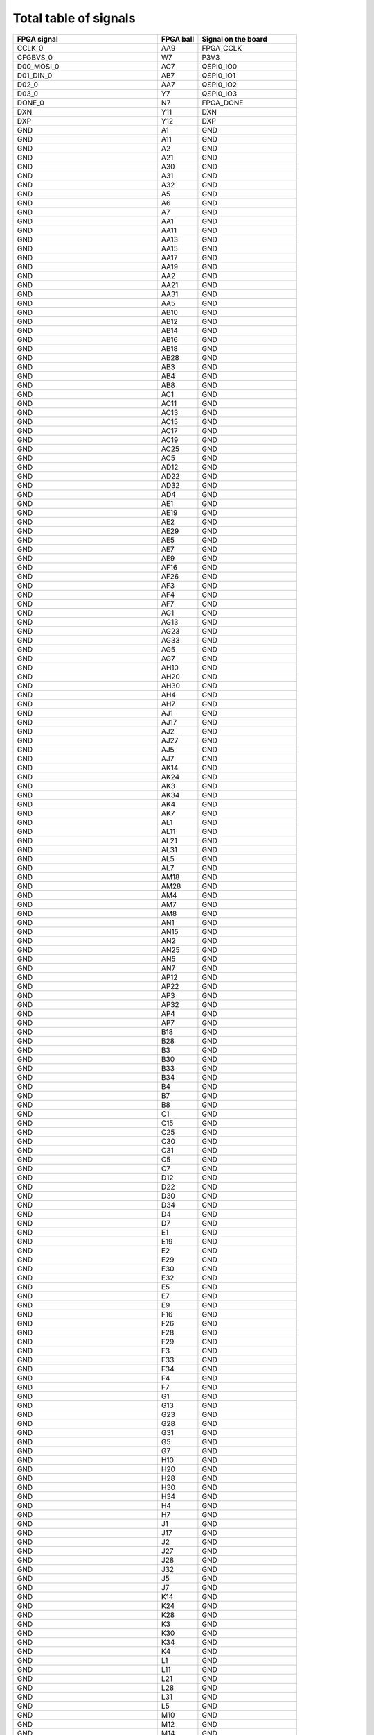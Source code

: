 Total table of signals
======================

+-------------------------------------+----------------+--------------------------+
| **FPGA signal**                     | **FPGA ball**  | **Signal on the board**  |
+-------------------------------------+----------------+--------------------------+
| CCLK_0                              | AA9            | FPGA_CCLK                |
+-------------------------------------+----------------+--------------------------+
| CFGBVS_0                            | W7             | P3V3                     |
+-------------------------------------+----------------+--------------------------+
| D00_MOSI_0                          | AC7            | QSPI0_IO0                |
+-------------------------------------+----------------+--------------------------+
| D01_DIN_0                           | AB7            | QSPI0_IO1                |
+-------------------------------------+----------------+--------------------------+
| D02_0                               | AA7            | QSPI0_IO2                |
+-------------------------------------+----------------+--------------------------+
| D03_0                               | Y7             | QSPI0_IO3                |
+-------------------------------------+----------------+--------------------------+
| DONE_0                              | N7             | FPGA_DONE                |
+-------------------------------------+----------------+--------------------------+
| DXN                                 | Y11            | DXN                      |
+-------------------------------------+----------------+--------------------------+
| DXP                                 | Y12            | DXP                      |
+-------------------------------------+----------------+--------------------------+
| GND                                 | A1             | GND                      |
+-------------------------------------+----------------+--------------------------+
| GND                                 | A11            | GND                      |
+-------------------------------------+----------------+--------------------------+
| GND                                 | A2             | GND                      |
+-------------------------------------+----------------+--------------------------+
| GND                                 | A21            | GND                      |
+-------------------------------------+----------------+--------------------------+
| GND                                 | A30            | GND                      |
+-------------------------------------+----------------+--------------------------+
| GND                                 | A31            | GND                      |
+-------------------------------------+----------------+--------------------------+
| GND                                 | A32            | GND                      |
+-------------------------------------+----------------+--------------------------+
| GND                                 | A5             | GND                      |
+-------------------------------------+----------------+--------------------------+
| GND                                 | A6             | GND                      |
+-------------------------------------+----------------+--------------------------+
| GND                                 | A7             | GND                      |
+-------------------------------------+----------------+--------------------------+
| GND                                 | AA1            | GND                      |
+-------------------------------------+----------------+--------------------------+
| GND                                 | AA11           | GND                      |
+-------------------------------------+----------------+--------------------------+
| GND                                 | AA13           | GND                      |
+-------------------------------------+----------------+--------------------------+
| GND                                 | AA15           | GND                      |
+-------------------------------------+----------------+--------------------------+
| GND                                 | AA17           | GND                      |
+-------------------------------------+----------------+--------------------------+
| GND                                 | AA19           | GND                      |
+-------------------------------------+----------------+--------------------------+
| GND                                 | AA2            | GND                      |
+-------------------------------------+----------------+--------------------------+
| GND                                 | AA21           | GND                      |
+-------------------------------------+----------------+--------------------------+
| GND                                 | AA31           | GND                      |
+-------------------------------------+----------------+--------------------------+
| GND                                 | AA5            | GND                      |
+-------------------------------------+----------------+--------------------------+
| GND                                 | AB10           | GND                      |
+-------------------------------------+----------------+--------------------------+
| GND                                 | AB12           | GND                      |
+-------------------------------------+----------------+--------------------------+
| GND                                 | AB14           | GND                      |
+-------------------------------------+----------------+--------------------------+
| GND                                 | AB16           | GND                      |
+-------------------------------------+----------------+--------------------------+
| GND                                 | AB18           | GND                      |
+-------------------------------------+----------------+--------------------------+
| GND                                 | AB28           | GND                      |
+-------------------------------------+----------------+--------------------------+
| GND                                 | AB3            | GND                      |
+-------------------------------------+----------------+--------------------------+
| GND                                 | AB4            | GND                      |
+-------------------------------------+----------------+--------------------------+
| GND                                 | AB8            | GND                      |
+-------------------------------------+----------------+--------------------------+
| GND                                 | AC1            | GND                      |
+-------------------------------------+----------------+--------------------------+
| GND                                 | AC11           | GND                      |
+-------------------------------------+----------------+--------------------------+
| GND                                 | AC13           | GND                      |
+-------------------------------------+----------------+--------------------------+
| GND                                 | AC15           | GND                      |
+-------------------------------------+----------------+--------------------------+
| GND                                 | AC17           | GND                      |
+-------------------------------------+----------------+--------------------------+
| GND                                 | AC19           | GND                      |
+-------------------------------------+----------------+--------------------------+
| GND                                 | AC25           | GND                      |
+-------------------------------------+----------------+--------------------------+
| GND                                 | AC5            | GND                      |
+-------------------------------------+----------------+--------------------------+
| GND                                 | AD12           | GND                      |
+-------------------------------------+----------------+--------------------------+
| GND                                 | AD22           | GND                      |
+-------------------------------------+----------------+--------------------------+
| GND                                 | AD32           | GND                      |
+-------------------------------------+----------------+--------------------------+
| GND                                 | AD4            | GND                      |
+-------------------------------------+----------------+--------------------------+
| GND                                 | AE1            | GND                      |
+-------------------------------------+----------------+--------------------------+
| GND                                 | AE19           | GND                      |
+-------------------------------------+----------------+--------------------------+
| GND                                 | AE2            | GND                      |
+-------------------------------------+----------------+--------------------------+
| GND                                 | AE29           | GND                      |
+-------------------------------------+----------------+--------------------------+
| GND                                 | AE5            | GND                      |
+-------------------------------------+----------------+--------------------------+
| GND                                 | AE7            | GND                      |
+-------------------------------------+----------------+--------------------------+
| GND                                 | AE9            | GND                      |
+-------------------------------------+----------------+--------------------------+
| GND                                 | AF16           | GND                      |
+-------------------------------------+----------------+--------------------------+
| GND                                 | AF26           | GND                      |
+-------------------------------------+----------------+--------------------------+
| GND                                 | AF3            | GND                      |
+-------------------------------------+----------------+--------------------------+
| GND                                 | AF4            | GND                      |
+-------------------------------------+----------------+--------------------------+
| GND                                 | AF7            | GND                      |
+-------------------------------------+----------------+--------------------------+
| GND                                 | AG1            | GND                      |
+-------------------------------------+----------------+--------------------------+
| GND                                 | AG13           | GND                      |
+-------------------------------------+----------------+--------------------------+
| GND                                 | AG23           | GND                      |
+-------------------------------------+----------------+--------------------------+
| GND                                 | AG33           | GND                      |
+-------------------------------------+----------------+--------------------------+
| GND                                 | AG5            | GND                      |
+-------------------------------------+----------------+--------------------------+
| GND                                 | AG7            | GND                      |
+-------------------------------------+----------------+--------------------------+
| GND                                 | AH10           | GND                      |
+-------------------------------------+----------------+--------------------------+
| GND                                 | AH20           | GND                      |
+-------------------------------------+----------------+--------------------------+
| GND                                 | AH30           | GND                      |
+-------------------------------------+----------------+--------------------------+
| GND                                 | AH4            | GND                      |
+-------------------------------------+----------------+--------------------------+
| GND                                 | AH7            | GND                      |
+-------------------------------------+----------------+--------------------------+
| GND                                 | AJ1            | GND                      |
+-------------------------------------+----------------+--------------------------+
| GND                                 | AJ17           | GND                      |
+-------------------------------------+----------------+--------------------------+
| GND                                 | AJ2            | GND                      |
+-------------------------------------+----------------+--------------------------+
| GND                                 | AJ27           | GND                      |
+-------------------------------------+----------------+--------------------------+
| GND                                 | AJ5            | GND                      |
+-------------------------------------+----------------+--------------------------+
| GND                                 | AJ7            | GND                      |
+-------------------------------------+----------------+--------------------------+
| GND                                 | AK14           | GND                      |
+-------------------------------------+----------------+--------------------------+
| GND                                 | AK24           | GND                      |
+-------------------------------------+----------------+--------------------------+
| GND                                 | AK3            | GND                      |
+-------------------------------------+----------------+--------------------------+
| GND                                 | AK34           | GND                      |
+-------------------------------------+----------------+--------------------------+
| GND                                 | AK4            | GND                      |
+-------------------------------------+----------------+--------------------------+
| GND                                 | AK7            | GND                      |
+-------------------------------------+----------------+--------------------------+
| GND                                 | AL1            | GND                      |
+-------------------------------------+----------------+--------------------------+
| GND                                 | AL11           | GND                      |
+-------------------------------------+----------------+--------------------------+
| GND                                 | AL21           | GND                      |
+-------------------------------------+----------------+--------------------------+
| GND                                 | AL31           | GND                      |
+-------------------------------------+----------------+--------------------------+
| GND                                 | AL5            | GND                      |
+-------------------------------------+----------------+--------------------------+
| GND                                 | AL7            | GND                      |
+-------------------------------------+----------------+--------------------------+
| GND                                 | AM18           | GND                      |
+-------------------------------------+----------------+--------------------------+
| GND                                 | AM28           | GND                      |
+-------------------------------------+----------------+--------------------------+
| GND                                 | AM4            | GND                      |
+-------------------------------------+----------------+--------------------------+
| GND                                 | AM7            | GND                      |
+-------------------------------------+----------------+--------------------------+
| GND                                 | AM8            | GND                      |
+-------------------------------------+----------------+--------------------------+
| GND                                 | AN1            | GND                      |
+-------------------------------------+----------------+--------------------------+
| GND                                 | AN15           | GND                      |
+-------------------------------------+----------------+--------------------------+
| GND                                 | AN2            | GND                      |
+-------------------------------------+----------------+--------------------------+
| GND                                 | AN25           | GND                      |
+-------------------------------------+----------------+--------------------------+
| GND                                 | AN5            | GND                      |
+-------------------------------------+----------------+--------------------------+
| GND                                 | AN7            | GND                      |
+-------------------------------------+----------------+--------------------------+
| GND                                 | AP12           | GND                      |
+-------------------------------------+----------------+--------------------------+
| GND                                 | AP22           | GND                      |
+-------------------------------------+----------------+--------------------------+
| GND                                 | AP3            | GND                      |
+-------------------------------------+----------------+--------------------------+
| GND                                 | AP32           | GND                      |
+-------------------------------------+----------------+--------------------------+
| GND                                 | AP4            | GND                      |
+-------------------------------------+----------------+--------------------------+
| GND                                 | AP7            | GND                      |
+-------------------------------------+----------------+--------------------------+
| GND                                 | B18            | GND                      |
+-------------------------------------+----------------+--------------------------+
| GND                                 | B28            | GND                      |
+-------------------------------------+----------------+--------------------------+
| GND                                 | B3             | GND                      |
+-------------------------------------+----------------+--------------------------+
| GND                                 | B30            | GND                      |
+-------------------------------------+----------------+--------------------------+
| GND                                 | B33            | GND                      |
+-------------------------------------+----------------+--------------------------+
| GND                                 | B34            | GND                      |
+-------------------------------------+----------------+--------------------------+
| GND                                 | B4             | GND                      |
+-------------------------------------+----------------+--------------------------+
| GND                                 | B7             | GND                      |
+-------------------------------------+----------------+--------------------------+
| GND                                 | B8             | GND                      |
+-------------------------------------+----------------+--------------------------+
| GND                                 | C1             | GND                      |
+-------------------------------------+----------------+--------------------------+
| GND                                 | C15            | GND                      |
+-------------------------------------+----------------+--------------------------+
| GND                                 | C25            | GND                      |
+-------------------------------------+----------------+--------------------------+
| GND                                 | C30            | GND                      |
+-------------------------------------+----------------+--------------------------+
| GND                                 | C31            | GND                      |
+-------------------------------------+----------------+--------------------------+
| GND                                 | C5             | GND                      |
+-------------------------------------+----------------+--------------------------+
| GND                                 | C7             | GND                      |
+-------------------------------------+----------------+--------------------------+
| GND                                 | D12            | GND                      |
+-------------------------------------+----------------+--------------------------+
| GND                                 | D22            | GND                      |
+-------------------------------------+----------------+--------------------------+
| GND                                 | D30            | GND                      |
+-------------------------------------+----------------+--------------------------+
| GND                                 | D34            | GND                      |
+-------------------------------------+----------------+--------------------------+
| GND                                 | D4             | GND                      |
+-------------------------------------+----------------+--------------------------+
| GND                                 | D7             | GND                      |
+-------------------------------------+----------------+--------------------------+
| GND                                 | E1             | GND                      |
+-------------------------------------+----------------+--------------------------+
| GND                                 | E19            | GND                      |
+-------------------------------------+----------------+--------------------------+
| GND                                 | E2             | GND                      |
+-------------------------------------+----------------+--------------------------+
| GND                                 | E29            | GND                      |
+-------------------------------------+----------------+--------------------------+
| GND                                 | E30            | GND                      |
+-------------------------------------+----------------+--------------------------+
| GND                                 | E32            | GND                      |
+-------------------------------------+----------------+--------------------------+
| GND                                 | E5             | GND                      |
+-------------------------------------+----------------+--------------------------+
| GND                                 | E7             | GND                      |
+-------------------------------------+----------------+--------------------------+
| GND                                 | E9             | GND                      |
+-------------------------------------+----------------+--------------------------+
| GND                                 | F16            | GND                      |
+-------------------------------------+----------------+--------------------------+
| GND                                 | F26            | GND                      |
+-------------------------------------+----------------+--------------------------+
| GND                                 | F28            | GND                      |
+-------------------------------------+----------------+--------------------------+
| GND                                 | F29            | GND                      |
+-------------------------------------+----------------+--------------------------+
| GND                                 | F3             | GND                      |
+-------------------------------------+----------------+--------------------------+
| GND                                 | F33            | GND                      |
+-------------------------------------+----------------+--------------------------+
| GND                                 | F34            | GND                      |
+-------------------------------------+----------------+--------------------------+
| GND                                 | F4             | GND                      |
+-------------------------------------+----------------+--------------------------+
| GND                                 | F7             | GND                      |
+-------------------------------------+----------------+--------------------------+
| GND                                 | G1             | GND                      |
+-------------------------------------+----------------+--------------------------+
| GND                                 | G13            | GND                      |
+-------------------------------------+----------------+--------------------------+
| GND                                 | G23            | GND                      |
+-------------------------------------+----------------+--------------------------+
| GND                                 | G28            | GND                      |
+-------------------------------------+----------------+--------------------------+
| GND                                 | G31            | GND                      |
+-------------------------------------+----------------+--------------------------+
| GND                                 | G5             | GND                      |
+-------------------------------------+----------------+--------------------------+
| GND                                 | G7             | GND                      |
+-------------------------------------+----------------+--------------------------+
| GND                                 | H10            | GND                      |
+-------------------------------------+----------------+--------------------------+
| GND                                 | H20            | GND                      |
+-------------------------------------+----------------+--------------------------+
| GND                                 | H28            | GND                      |
+-------------------------------------+----------------+--------------------------+
| GND                                 | H30            | GND                      |
+-------------------------------------+----------------+--------------------------+
| GND                                 | H34            | GND                      |
+-------------------------------------+----------------+--------------------------+
| GND                                 | H4             | GND                      |
+-------------------------------------+----------------+--------------------------+
| GND                                 | H7             | GND                      |
+-------------------------------------+----------------+--------------------------+
| GND                                 | J1             | GND                      |
+-------------------------------------+----------------+--------------------------+
| GND                                 | J17            | GND                      |
+-------------------------------------+----------------+--------------------------+
| GND                                 | J2             | GND                      |
+-------------------------------------+----------------+--------------------------+
| GND                                 | J27            | GND                      |
+-------------------------------------+----------------+--------------------------+
| GND                                 | J28            | GND                      |
+-------------------------------------+----------------+--------------------------+
| GND                                 | J32            | GND                      |
+-------------------------------------+----------------+--------------------------+
| GND                                 | J5             | GND                      |
+-------------------------------------+----------------+--------------------------+
| GND                                 | J7             | GND                      |
+-------------------------------------+----------------+--------------------------+
| GND                                 | K14            | GND                      |
+-------------------------------------+----------------+--------------------------+
| GND                                 | K24            | GND                      |
+-------------------------------------+----------------+--------------------------+
| GND                                 | K28            | GND                      |
+-------------------------------------+----------------+--------------------------+
| GND                                 | K3             | GND                      |
+-------------------------------------+----------------+--------------------------+
| GND                                 | K30            | GND                      |
+-------------------------------------+----------------+--------------------------+
| GND                                 | K34            | GND                      |
+-------------------------------------+----------------+--------------------------+
| GND                                 | K4             | GND                      |
+-------------------------------------+----------------+--------------------------+
| GND                                 | L1             | GND                      |
+-------------------------------------+----------------+--------------------------+
| GND                                 | L11            | GND                      |
+-------------------------------------+----------------+--------------------------+
| GND                                 | L21            | GND                      |
+-------------------------------------+----------------+--------------------------+
| GND                                 | L28            | GND                      |
+-------------------------------------+----------------+--------------------------+
| GND                                 | L31            | GND                      |
+-------------------------------------+----------------+--------------------------+
| GND                                 | L5             | GND                      |
+-------------------------------------+----------------+--------------------------+
| GND                                 | M10            | GND                      |
+-------------------------------------+----------------+--------------------------+
| GND                                 | M12            | GND                      |
+-------------------------------------+----------------+--------------------------+
| GND                                 | M14            | GND                      |
+-------------------------------------+----------------+--------------------------+
| GND                                 | M16            | GND                      |
+-------------------------------------+----------------+--------------------------+
| GND                                 | M18            | GND                      |
+-------------------------------------+----------------+--------------------------+
| GND                                 | M28            | GND                      |
+-------------------------------------+----------------+--------------------------+
| GND                                 | M30            | GND                      |
+-------------------------------------+----------------+--------------------------+
| GND                                 | M33            | GND                      |
+-------------------------------------+----------------+--------------------------+
| GND                                 | M34            | GND                      |
+-------------------------------------+----------------+--------------------------+
| GND                                 | M4             | GND                      |
+-------------------------------------+----------------+--------------------------+
| GND                                 | M8             | GND                      |
+-------------------------------------+----------------+--------------------------+
| GND                                 | N1             | GND                      |
+-------------------------------------+----------------+--------------------------+
| GND                                 | N11            | GND                      |
+-------------------------------------+----------------+--------------------------+
| GND                                 | N13            | GND                      |
+-------------------------------------+----------------+--------------------------+
| GND                                 | N15            | GND                      |
+-------------------------------------+----------------+--------------------------+
| GND                                 | N17            | GND                      |
+-------------------------------------+----------------+--------------------------+
| GND                                 | N19            | GND                      |
+-------------------------------------+----------------+--------------------------+
| GND                                 | N2             | GND                      |
+-------------------------------------+----------------+--------------------------+
| GND                                 | N25            | GND                      |
+-------------------------------------+----------------+--------------------------+
| GND                                 | N28            | GND                      |
+-------------------------------------+----------------+--------------------------+
| GND                                 | N32            | GND                      |
+-------------------------------------+----------------+--------------------------+
| GND                                 | N5             | GND                      |
+-------------------------------------+----------------+--------------------------+
| GND                                 | N9             | GND                      |
+-------------------------------------+----------------+--------------------------+
| GND                                 | P10            | GND                      |
+-------------------------------------+----------------+--------------------------+
| GND                                 | P12            | GND                      |
+-------------------------------------+----------------+--------------------------+
| GND                                 | P14            | GND                      |
+-------------------------------------+----------------+--------------------------+
| GND                                 | P16            | GND                      |
+-------------------------------------+----------------+--------------------------+
| GND                                 | P18            | GND                      |
+-------------------------------------+----------------+--------------------------+
| GND                                 | P22            | GND                      |
+-------------------------------------+----------------+--------------------------+
| GND                                 | P28            | GND                      |
+-------------------------------------+----------------+--------------------------+
| GND                                 | P3             | GND                      |
+-------------------------------------+----------------+--------------------------+
| GND                                 | P30            | GND                      |
+-------------------------------------+----------------+--------------------------+
| GND                                 | P34            | GND                      |
+-------------------------------------+----------------+--------------------------+
| GND                                 | P4             | GND                      |
+-------------------------------------+----------------+--------------------------+
| GND                                 | P8             | GND                      |
+-------------------------------------+----------------+--------------------------+
| GND                                 | R1             | GND                      |
+-------------------------------------+----------------+--------------------------+
| GND                                 | R11            | GND                      |
+-------------------------------------+----------------+--------------------------+
| GND                                 | R13            | GND                      |
+-------------------------------------+----------------+--------------------------+
| GND                                 | R15            | GND                      |
+-------------------------------------+----------------+--------------------------+
| GND                                 | R17            | GND                      |
+-------------------------------------+----------------+--------------------------+
| GND                                 | R19            | GND                      |
+-------------------------------------+----------------+--------------------------+
| GND                                 | R28            | GND                      |
+-------------------------------------+----------------+--------------------------+
| GND                                 | R31            | GND                      |
+-------------------------------------+----------------+--------------------------+
| GND                                 | R5             | GND                      |
+-------------------------------------+----------------+--------------------------+
| GND                                 | R9             | GND                      |
+-------------------------------------+----------------+--------------------------+
| GND                                 | T10            | GND                      |
+-------------------------------------+----------------+--------------------------+
| GND                                 | T12            | GND                      |
+-------------------------------------+----------------+--------------------------+
| GND                                 | T14            | GND                      |
+-------------------------------------+----------------+--------------------------+
| GND                                 | T16            | GND                      |
+-------------------------------------+----------------+--------------------------+
| GND                                 | T18            | GND                      |
+-------------------------------------+----------------+--------------------------+
| GND                                 | T20            | GND                      |
+-------------------------------------+----------------+--------------------------+
| GND                                 | T26            | GND                      |
+-------------------------------------+----------------+--------------------------+
| GND                                 | T28            | GND                      |
+-------------------------------------+----------------+--------------------------+
| GND                                 | T29            | GND                      |
+-------------------------------------+----------------+--------------------------+
| GND                                 | T30            | GND                      |
+-------------------------------------+----------------+--------------------------+
| GND                                 | T33            | GND                      |
+-------------------------------------+----------------+--------------------------+
| GND                                 | T34            | GND                      |
+-------------------------------------+----------------+--------------------------+
| GND                                 | T4             | GND                      |
+-------------------------------------+----------------+--------------------------+
| GND                                 | T8             | GND                      |
+-------------------------------------+----------------+--------------------------+
| GND                                 | U1             | GND                      |
+-------------------------------------+----------------+--------------------------+
| GND                                 | U13            | GND                      |
+-------------------------------------+----------------+--------------------------+
| GND                                 | U15            | GND                      |
+-------------------------------------+----------------+--------------------------+
| GND                                 | U17            | GND                      |
+-------------------------------------+----------------+--------------------------+
| GND                                 | U19            | GND                      |
+-------------------------------------+----------------+--------------------------+
| GND                                 | U2             | GND                      |
+-------------------------------------+----------------+--------------------------+
| GND                                 | U23            | GND                      |
+-------------------------------------+----------------+--------------------------+
| GND                                 | U30            | GND                      |
+-------------------------------------+----------------+--------------------------+
| GND                                 | U31            | GND                      |
+-------------------------------------+----------------+--------------------------+
| GND                                 | U32            | GND                      |
+-------------------------------------+----------------+--------------------------+
| GND                                 | U33            | GND                      |
+-------------------------------------+----------------+--------------------------+
| GND                                 | U5             | GND                      |
+-------------------------------------+----------------+--------------------------+
| GND                                 | V10            | GND                      |
+-------------------------------------+----------------+--------------------------+
| GND                                 | V14            | GND                      |
+-------------------------------------+----------------+--------------------------+
| GND                                 | V16            | GND                      |
+-------------------------------------+----------------+--------------------------+
| GND                                 | V18            | GND                      |
+-------------------------------------+----------------+--------------------------+
| GND                                 | V20            | GND                      |
+-------------------------------------+----------------+--------------------------+
| GND                                 | V3             | GND                      |
+-------------------------------------+----------------+--------------------------+
| GND                                 | V30            | GND                      |
+-------------------------------------+----------------+--------------------------+
| GND                                 | V4             | GND                      |
+-------------------------------------+----------------+--------------------------+
| GND                                 | V8             | GND                      |
+-------------------------------------+----------------+--------------------------+
| GND                                 | W1             | GND                      |
+-------------------------------------+----------------+--------------------------+
| GND                                 | W13            | GND                      |
+-------------------------------------+----------------+--------------------------+
| GND                                 | W15            | GND                      |
+-------------------------------------+----------------+--------------------------+
| GND                                 | W17            | GND                      |
+-------------------------------------+----------------+--------------------------+
| GND                                 | W19            | GND                      |
+-------------------------------------+----------------+--------------------------+
| GND                                 | W27            | GND                      |
+-------------------------------------+----------------+--------------------------+
| GND                                 | W5             | GND                      |
+-------------------------------------+----------------+--------------------------+
| GND                                 | Y10            | GND                      |
+-------------------------------------+----------------+--------------------------+
| GND                                 | Y14            | GND                      |
+-------------------------------------+----------------+--------------------------+
| GND                                 | Y16            | GND                      |
+-------------------------------------+----------------+--------------------------+
| GND                                 | Y18            | GND                      |
+-------------------------------------+----------------+--------------------------+
| GND                                 | Y20            | GND                      |
+-------------------------------------+----------------+--------------------------+
| GND                                 | Y24            | GND                      |
+-------------------------------------+----------------+--------------------------+
| GND                                 | Y34            | GND                      |
+-------------------------------------+----------------+--------------------------+
| GND                                 | Y4             | GND                      |
+-------------------------------------+----------------+--------------------------+
| GND                                 | Y8             | GND                      |
+-------------------------------------+----------------+--------------------------+
| GNDADC                              | U11            | GND                      |
+-------------------------------------+----------------+--------------------------+
| INIT_B_0                            | V7             | FPGA_INIT_B              |
+-------------------------------------+----------------+--------------------------+
| IO_L1N_T0L_N1_DBC_44                | AE21           | NetIC37_AE21             |
+-------------------------------------+----------------+--------------------------+
| IO_L1N_T0L_N1_DBC_45                | AP14           | NetIC37_AP14             |
+-------------------------------------+----------------+--------------------------+
| IO_L1N_T0L_N1_DBC_46                | AJ26           | NetIC37_AJ26             |
+-------------------------------------+----------------+--------------------------+
| IO_L1N_T0L_N1_DBC_47                | Y27            | LVDS23_N                 |
+-------------------------------------+----------------+--------------------------+
| IO_L1N_T0L_N1_DBC_48                | AF27           | REC_CLOCK_C_N            |
+-------------------------------------+----------------+--------------------------+
| IO_L1N_T0L_N1_DBC_64                | AP10           | SFP1_TX_FAULT            |
+-------------------------------------+----------------+--------------------------+
| IO_L1N_T0L_N1_DBC_66                | E8             | LVDS2_N                  |
+-------------------------------------+----------------+--------------------------+
| IO_L1N_T0L_N1_DBC_67                | E27            | NetIC37_E27              |
+-------------------------------------+----------------+--------------------------+
| IO_L1N_T0L_N1_DBC_68                | A14            | NetIC37_A14              |
+-------------------------------------+----------------+--------------------------+
| IO_L1N_T0L_N1_DBC_RS1_65            | G27            | RTM_UART_Tx              |
+-------------------------------------+----------------+--------------------------+
| IO_L1P_T0L_N0_DBC_44                | AD21           | DDR3_64_DM0              |
+-------------------------------------+----------------+--------------------------+
| IO_L1P_T0L_N0_DBC_45                | AN14           | NetIC37_AN14             |
+-------------------------------------+----------------+--------------------------+
| IO_L1P_T0L_N0_DBC_46                | AH26           | DDR3_64_DM4              |
+-------------------------------------+----------------+--------------------------+
| IO_L1P_T0L_N0_DBC_47                | Y26            | LVDS23_P                 |
+-------------------------------------+----------------+--------------------------+
| IO_L1P_T0L_N0_DBC_48                | AE27           | REC_CLOCK_C_P            |
+-------------------------------------+----------------+--------------------------+
| IO_L1P_T0L_N0_DBC_64                | AP11           | SFP1_TX_DISABLE          |
+-------------------------------------+----------------+--------------------------+
| IO_L1P_T0L_N0_DBC_66                | F8             | LVDS2_P                  |
+-------------------------------------+----------------+--------------------------+
| IO_L1P_T0L_N0_DBC_67                | F27            | DDR3_32_DM0              |
+-------------------------------------+----------------+--------------------------+
| IO_L1P_T0L_N0_DBC_68                | B14            | NetIC37_B14              |
+-------------------------------------+----------------+--------------------------+
| IO_L1P_T0L_N0_DBC_RS0_65            | H27            | RTM_UART_Rx              |
+-------------------------------------+----------------+--------------------------+
| IO_L2N_T0L_N3_44                    | AG20           | DDR3_64_DQ1              |
+-------------------------------------+----------------+--------------------------+
| IO_L2N_T0L_N3_45                    | AP18           | DP0_M2CC_N               |
+-------------------------------------+----------------+--------------------------+
| IO_L2N_T0L_N3_46                    | AM27           | DDR3_64_DQ35             |
+-------------------------------------+----------------+--------------------------+
| IO_L2N_T0L_N3_47                    | AD26           | LVDS21_N                 |
+-------------------------------------+----------------+--------------------------+
| IO_L2N_T0L_N3_48                    | AF28           | LVDS24_N                 |
+-------------------------------------+----------------+--------------------------+
| IO_L2N_T0L_N3_64                    | AP13           | SFP1_MOD_DEF2            |
+-------------------------------------+----------------+--------------------------+
| IO_L2N_T0L_N3_66                    | A9             | LVDS9_N                  |
+-------------------------------------+----------------+--------------------------+
| IO_L2N_T0L_N3_67                    | B27            | DDR3_32_DQ1              |
+-------------------------------------+----------------+--------------------------+
| IO_L2N_T0L_N3_68                    | A18            | NetIC37_A18              |
+-------------------------------------+----------------+--------------------------+
| IO_L2N_T0L_N3_FWE_FCS2_B_65         | G26            | QSPI1_CS_B               |
+-------------------------------------+----------------+--------------------------+
| IO_L2P_T0L_N2_44                    | AF20           | DDR3_64_DQ3              |
+-------------------------------------+----------------+--------------------------+
| IO_L2P_T0L_N2_45                    | AN19           | DP0_M2CC_P               |
+-------------------------------------+----------------+--------------------------+
| IO_L2P_T0L_N2_46                    | AM26           | DDR3_64_DQ39             |
+-------------------------------------+----------------+--------------------------+
| IO_L2P_T0L_N2_47                    | AD25           | LVDS21_P                 |
+-------------------------------------+----------------+--------------------------+
| IO_L2P_T0L_N2_48                    | AE28           | LVDS24_P                 |
+-------------------------------------+----------------+--------------------------+
| IO_L2P_T0L_N2_64                    | AN13           | SFP1_MOD_DEF1            |
+-------------------------------------+----------------+--------------------------+
| IO_L2P_T0L_N2_66                    | B9             | LVDS9_P                  |
+-------------------------------------+----------------+--------------------------+
| IO_L2P_T0L_N2_67                    | C27            | DDR3_32_DQ3              |
+-------------------------------------+----------------+--------------------------+
| IO_L2P_T0L_N2_68                    | A19            | NetIC37_A19              |
+-------------------------------------+----------------+--------------------------+
| IO_L2P_T0L_N2_FOE_B_65              | G25            | RTM_FPGA_INIT_B_R        |
+-------------------------------------+----------------+--------------------------+
| IO_L3N_T0L_N5_AD15N_44              | AE20           | DDR3_64_DQ7              |
+-------------------------------------+----------------+--------------------------+
| IO_L3N_T0L_N5_AD15N_45              | AN16           | DP0_C2MC_N               |
+-------------------------------------+----------------+--------------------------+
| IO_L3N_T0L_N5_AD15N_46              | AK27           | DDR3_64_DQ38             |
+-------------------------------------+----------------+--------------------------+
| IO_L3N_T0L_N5_AD15N_47              | AC24           | LVDS22_N                 |
+-------------------------------------+----------------+--------------------------+
| IO_L3N_T0L_N5_AD15N_48              | AD28           | LVDS25_N                 |
+-------------------------------------+----------------+--------------------------+
| IO_L3N_T0L_N5_AD15N_64              | AN11           | SFP1_MOD_DEF0            |
+-------------------------------------+----------------+--------------------------+
| IO_L3N_T0L_N5_AD15N_66              | C8             | LVDS10_N                 |
+-------------------------------------+----------------+--------------------------+
| IO_L3N_T0L_N5_AD15N_67              | D29            | DDR3_32_DQ7              |
+-------------------------------------+----------------+--------------------------+
| IO_L3N_T0L_N5_AD15N_68              | A15            | DDMTD_OUT_MAIN_CLK_N     |
+-------------------------------------+----------------+--------------------------+
| IO_L3N_T0L_N5_AD15N_A27_65          | K27            | RTM_FPGA_DONE_R          |
+-------------------------------------+----------------+--------------------------+
| IO_L3P_T0L_N4_AD15P_44              | AD20           | DDR3_64_DQ5              |
+-------------------------------------+----------------+--------------------------+
| IO_L3P_T0L_N4_AD15P_45              | AM17           | DP0_C2MC_P               |
+-------------------------------------+----------------+--------------------------+
| IO_L3P_T0L_N4_AD15P_46              | AK26           | DDR3_64_DQ33             |
+-------------------------------------+----------------+--------------------------+
| IO_L3P_T0L_N4_AD15P_47              | AB24           | LVDS22_P                 |
+-------------------------------------+----------------+--------------------------+
| IO_L3P_T0L_N4_AD15P_48              | AC28           | LVDS25_P                 |
+-------------------------------------+----------------+--------------------------+
| IO_L3P_T0L_N4_AD15P_64              | AM11           | SFP1_LOS                 |
+-------------------------------------+----------------+--------------------------+
| IO_L3P_T0L_N4_AD15P_66              | D8             | LVDS10_P                 |
+-------------------------------------+----------------+--------------------------+
| IO_L3P_T0L_N4_AD15P_67              | E28            | DDR3_32_DQ5              |
+-------------------------------------+----------------+--------------------------+
| IO_L3P_T0L_N4_AD15P_68              | B15            | DDMTD_OUT_MAIN_CLK_P     |
+-------------------------------------+----------------+--------------------------+
| IO_L3P_T0L_N4_AD15P_A26_65          | K26            | RTM_FPGA_DIN_R           |
+-------------------------------------+----------------+--------------------------+
| IO_L4N_T0U_N7_DBC_AD7N_44           | AH21           | DDR3_64_DQS0_N           |
+-------------------------------------+----------------+--------------------------+
| IO_L4N_T0U_N7_DBC_AD7N_45           | AN17           | TXC5_N                   |
+-------------------------------------+----------------+--------------------------+
| IO_L4N_T0U_N7_DBC_AD7N_46           | AL28           | DDR3_64_DQS4_N           |
+-------------------------------------+----------------+--------------------------+
| IO_L4N_T0U_N7_DBC_AD7N_47           | AC27           | LVDS20_N                 |
+-------------------------------------+----------------+--------------------------+
| IO_L4N_T0U_N7_DBC_AD7N_48           | AG29           | FMC1_LA08_N              |
+-------------------------------------+----------------+--------------------------+
| IO_L4N_T0U_N7_DBC_AD7N_64           | AN12           | SFP2_TX_FAULT            |
+-------------------------------------+----------------+--------------------------+
| IO_L4N_T0U_N7_DBC_AD7N_66           | A10            | LVDS30_N                 |
+-------------------------------------+----------------+--------------------------+
| IO_L4N_T0U_N7_DBC_AD7N_67           | A29            | DDR3_32_DQS0_N           |
+-------------------------------------+----------------+--------------------------+
| IO_L4N_T0U_N7_DBC_AD7N_68           | B19            | NetIC37_B19              |
+-------------------------------------+----------------+--------------------------+
| IO_L4N_T0U_N7_DBC_AD7N_A25_65       | J25            | RTM_FPGA_CCLK_R          |
+-------------------------------------+----------------+--------------------------+
| IO_L4P_T0U_N6_DBC_AD7P_44           | AG21           | DDR3_64_DQS0_P           |
+-------------------------------------+----------------+--------------------------+
| IO_L4P_T0U_N6_DBC_AD7P_45           | AN18           | TXC5_P                   |
+-------------------------------------+----------------+--------------------------+
| IO_L4P_T0U_N6_DBC_AD7P_46           | AL27           | DDR3_64_DQS4_P           |
+-------------------------------------+----------------+--------------------------+
| IO_L4P_T0U_N6_DBC_AD7P_47           | AC26           | LVDS20_P                 |
+-------------------------------------+----------------+--------------------------+
| IO_L4P_T0U_N6_DBC_AD7P_48           | AF29           | FMC1_LA08_P              |
+-------------------------------------+----------------+--------------------------+
| IO_L4P_T0U_N6_DBC_AD7P_64           | AM12           | SFP2_TX_DISABLE          |
+-------------------------------------+----------------+--------------------------+
| IO_L4P_T0U_N6_DBC_AD7P_66           | B10            | LVDS30_P                 |
+-------------------------------------+----------------+--------------------------+
| IO_L4P_T0U_N6_DBC_AD7P_67           | B29            | DDR3_32_DQS0_P           |
+-------------------------------------+----------------+--------------------------+
| IO_L4P_T0U_N6_DBC_AD7P_68           | C19            | NetIC37_C19              |
+-------------------------------------+----------------+--------------------------+
| IO_L4P_T0U_N6_DBC_AD7P_A24_65       | J24            | MMC_MOSI1                |
+-------------------------------------+----------------+--------------------------+
| IO_L5N_T0U_N9_AD14N_44              | AE23           | DDR3_64_DQ0              |
+-------------------------------------+----------------+--------------------------+
| IO_L5N_T0U_N9_AD14N_45              | AM15           | RXC5_N                   |
+-------------------------------------+----------------+--------------------------+
| IO_L5N_T0U_N9_AD14N_46              | AH28           | DDR3_64_DQ32             |
+-------------------------------------+----------------+--------------------------+
| IO_L5N_T0U_N9_AD14N_47              | AB27           | LVDS19_N                 |
+-------------------------------------+----------------+--------------------------+
| IO_L5N_T0U_N9_AD14N_48              | AE30           | LVDS27_N                 |
+-------------------------------------+----------------+--------------------------+
| IO_L5N_T0U_N9_AD14N_64              | AL12           | SFP2_RATE_SELECT         |
+-------------------------------------+----------------+--------------------------+
| IO_L5N_T0U_N9_AD14N_66              | C9             | LVDS13_N                 |
+-------------------------------------+----------------+--------------------------+
| IO_L5N_T0U_N9_AD14N_67              | C28            | DDR3_32_DQ0              |
+-------------------------------------+----------------+--------------------------+
| IO_L5N_T0U_N9_AD14N_68              | B16            | DDMTD_OUT_CDR_CLK_N      |
+-------------------------------------+----------------+--------------------------+
| IO_L5N_T0U_N9_AD14N_A23_65          | H26            | NetIC37_H26              |
+-------------------------------------+----------------+--------------------------+
| IO_L5P_T0U_N8_AD14P_44              | AE22           | DDR3_64_DQ4              |
+-------------------------------------+----------------+--------------------------+
| IO_L5P_T0U_N8_AD14P_45              | AM16           | RXC5_P                   |
+-------------------------------------+----------------+--------------------------+
| IO_L5P_T0U_N8_AD14P_46              | AH27           | DDR3_64_DQ37             |
+-------------------------------------+----------------+--------------------------+
| IO_L5P_T0U_N8_AD14P_47              | AA27           | LVDS19_P                 |
+-------------------------------------+----------------+--------------------------+
| IO_L5P_T0U_N8_AD14P_48              | AD29           | LVDS27_P                 |
+-------------------------------------+----------------+--------------------------+
| IO_L5P_T0U_N8_AD14P_64              | AK12           | SFP2_MOD_DEF2            |
+-------------------------------------+----------------+--------------------------+
| IO_L5P_T0U_N8_AD14P_66              | D9             | LVDS13_P                 |
+-------------------------------------+----------------+--------------------------+
| IO_L5P_T0U_N8_AD14P_67              | D28            | DDR3_32_DQ4              |
+-------------------------------------+----------------+--------------------------+
| IO_L5P_T0U_N8_AD14P_68              | B17            | DDMTD_OUT_CDR_CLK_P      |
+-------------------------------------+----------------+--------------------------+
| IO_L5P_T0U_N8_AD14P_A22_65          | J26            | MMC_SSEL1                |
+-------------------------------------+----------------+--------------------------+
| IO_L6N_T0U_N11_AD6N_44              | AG22           | DDR3_64_DQ6              |
+-------------------------------------+----------------+--------------------------+
| IO_L6N_T0U_N11_AD6N_45              | AP15           | NetIC37_AP15             |
+-------------------------------------+----------------+--------------------------+
| IO_L6N_T0U_N11_AD6N_46              | AK28           | DDR3_64_DQ34             |
+-------------------------------------+----------------+--------------------------+
| IO_L6N_T0U_N11_AD6N_47              | AB26           | FMC1_LA27_N              |
+-------------------------------------+----------------+--------------------------+
| IO_L6N_T0U_N11_AD6N_48              | AG30           | LVDS18_N                 |
+-------------------------------------+----------------+--------------------------+
| IO_L6N_T0U_N11_AD6N_64              | AL13           | SFP2_MOD_DEF1            |
+-------------------------------------+----------------+--------------------------+
| IO_L6N_T0U_N11_AD6N_66              | D10            | LVDS12_N                 |
+-------------------------------------+----------------+--------------------------+
| IO_L6N_T0U_N11_AD6N_67              | A28            | DDR3_32_DQ6              |
+-------------------------------------+----------------+--------------------------+
| IO_L6N_T0U_N11_AD6N_68              | C17            | NetIC37_C17              |
+-------------------------------------+----------------+--------------------------+
| IO_L6N_T0U_N11_AD6N_A21_65          | H24            | MMC_SCK1                 |
+-------------------------------------+----------------+--------------------------+
| IO_L6P_T0U_N10_AD6P_44              | AF22           | DDR3_64_DQ2              |
+-------------------------------------+----------------+--------------------------+
| IO_L6P_T0U_N10_AD6P_45              | AP16           | NetIC37_AP16             |
+-------------------------------------+----------------+--------------------------+
| IO_L6P_T0U_N10_AD6P_46              | AJ28           | DDR3_64_DQ36             |
+-------------------------------------+----------------+--------------------------+
| IO_L6P_T0U_N10_AD6P_47              | AB25           | FMC1_LA27_P              |
+-------------------------------------+----------------+--------------------------+
| IO_L6P_T0U_N10_AD6P_48              | AF30           | LVDS18_P                 |
+-------------------------------------+----------------+--------------------------+
| IO_L6P_T0U_N10_AD6P_64              | AK13           | SFP2_MOD_DEF0            |
+-------------------------------------+----------------+--------------------------+
| IO_L6P_T0U_N10_AD6P_66              | E10            | LVDS12_P                 |
+-------------------------------------+----------------+--------------------------+
| IO_L6P_T0U_N10_AD6P_67              | A27            | DDR3_32_DQ2              |
+-------------------------------------+----------------+--------------------------+
| IO_L6P_T0U_N10_AD6P_68              | C18            | NetIC37_C18              |
+-------------------------------------+----------------+--------------------------+
| IO_L6P_T0U_N10_AD6P_A20_65          | J23            | RTM_FPGA_PROGRAM_B_R     |
+-------------------------------------+----------------+--------------------------+
| IO_L7N_T1L_N1_QBC_AD13N_44          | AE26           | NetIC37_AE26             |
+-------------------------------------+----------------+--------------------------+
| IO_L7N_T1L_N1_QBC_AD13N_45          | AM14           | NetIC37_AM14             |
+-------------------------------------+----------------+--------------------------+
| IO_L7N_T1L_N1_QBC_AD13N_46          | AP26           | NetIC37_AP26             |
+-------------------------------------+----------------+--------------------------+
| IO_L7N_T1L_N1_QBC_AD13N_47          | AB22           | FMC1_LA26_N              |
+-------------------------------------+----------------+--------------------------+
| IO_L7N_T1L_N1_QBC_AD13N_48          | AG32           | FMC1_LA04_N              |
+-------------------------------------+----------------+--------------------------+
| IO_L7N_T1L_N1_QBC_AD13N_64          | AF13           | SFP2_LOS                 |
+-------------------------------------+----------------+--------------------------+
| IO_L7N_T1L_N1_QBC_AD13N_66          | K8             | LVDS11_N                 |
+-------------------------------------+----------------+--------------------------+
| IO_L7N_T1L_N1_QBC_AD13N_67          | D26            | NetIC37_D26              |
+-------------------------------------+----------------+--------------------------+
| IO_L7N_T1L_N1_QBC_AD13N_68          | C14            | NetIC37_C14              |
+-------------------------------------+----------------+--------------------------+
| IO_L7N_T1L_N1_QBC_AD13N_A19_65      | L27            | AUX_UART_RxD             |
+-------------------------------------+----------------+--------------------------+
| IO_L7P_T1L_N0_QBC_AD13P_44          | AE25           | DDR3_64_DM1              |
+-------------------------------------+----------------+--------------------------+
| IO_L7P_T1L_N0_QBC_AD13P_45          | AL14           | NetIC37_AL14             |
+-------------------------------------+----------------+--------------------------+
| IO_L7P_T1L_N0_QBC_AD13P_46          | AN26           | DDR3_64_DM5              |
+-------------------------------------+----------------+--------------------------+
| IO_L7P_T1L_N0_QBC_AD13P_47          | AA22           | FMC1_LA26_P              |
+-------------------------------------+----------------+--------------------------+
| IO_L7P_T1L_N0_QBC_AD13P_48          | AG31           | FMC1_LA04_P              |
+-------------------------------------+----------------+--------------------------+
| IO_L7P_T1L_N0_QBC_AD13P_64          | AE13           | SFP2_LED2                |
+-------------------------------------+----------------+--------------------------+
| IO_L7P_T1L_N0_QBC_AD13P_66          | L8             | LVDS11_P                 |
+-------------------------------------+----------------+--------------------------+
| IO_L7P_T1L_N0_QBC_AD13P_67          | E26            | DDR3_32_DM1              |
+-------------------------------------+----------------+--------------------------+
| IO_L7P_T1L_N0_QBC_AD13P_68          | D14            | DDR3_32_A9               |
+-------------------------------------+----------------+--------------------------+
| IO_L7P_T1L_N0_QBC_AD13P_A18_65      | M27            | AUX_UART_TxD             |
+-------------------------------------+----------------+--------------------------+
| IO_L8N_T1L_N3_AD5N_44               | AF24           | DDR3_64_DQ13             |
+-------------------------------------+----------------+--------------------------+
| IO_L8N_T1L_N3_AD5N_45               | AM19           | NetIC37_AM19             |
+-------------------------------------+----------------+--------------------------+
| IO_L8N_T1L_N3_AD5N_46               | AP29           | DDR3_64_DQ41             |
+-------------------------------------+----------------+--------------------------+
| IO_L8N_T1L_N3_AD5N_47               | AC23           | FMC1_LA24_N              |
+-------------------------------------+----------------+--------------------------+
| IO_L8N_T1L_N3_AD5N_48               | AG34           | FMC1_LA02_N              |
+-------------------------------------+----------------+--------------------------+
| IO_L8N_T1L_N3_AD5N_64               | AJ13           | SFP2_LED1                |
+-------------------------------------+----------------+--------------------------+
| IO_L8N_T1L_N3_AD5N_66               | H9             | LVDS3_N                  |
+-------------------------------------+----------------+--------------------------+
| IO_L8N_T1L_N3_AD5N_67               | A25            | DDR3_32_DQ13             |
+-------------------------------------+----------------+--------------------------+
| IO_L8N_T1L_N3_AD5N_68               | D15            | DDR3_32_A1               |
+-------------------------------------+----------------+--------------------------+
| IO_L8N_T1L_N3_AD5N_A17_65           | L24            | SI5324_RST               |
+-------------------------------------+----------------+--------------------------+
| IO_L8P_T1L_N2_AD5P_44               | AF23           | DDR3_64_DQ11             |
+-------------------------------------+----------------+--------------------------+
| IO_L8P_T1L_N2_AD5P_45               | AL19           | DDR3_64_CKE              |
+-------------------------------------+----------------+--------------------------+
| IO_L8P_T1L_N2_AD5P_46               | AP28           | DDR3_64_DQ45             |
+-------------------------------------+----------------+--------------------------+
| IO_L8P_T1L_N2_AD5P_47               | AC22           | FMC1_LA24_P              |
+-------------------------------------+----------------+--------------------------+
| IO_L8P_T1L_N2_AD5P_48               | AF33           | FMC1_LA02_P              |
+-------------------------------------+----------------+--------------------------+
| IO_L8P_T1L_N2_AD5P_64               | AH13           | DIO9                     |
+-------------------------------------+----------------+--------------------------+
| IO_L8P_T1L_N2_AD5P_66               | J9             | LVDS3_P                  |
+-------------------------------------+----------------+--------------------------+
| IO_L8P_T1L_N2_AD5P_67               | B25            | DDR3_32_DQ11             |
+-------------------------------------+----------------+--------------------------+
| IO_L8P_T1L_N2_AD5P_68               | E15            | DDR3_32_A0               |
+-------------------------------------+----------------+--------------------------+
| IO_L8P_T1L_N2_AD5P_A16_65           | L23            | SMA_IO1_DIR              |
+-------------------------------------+----------------+--------------------------+
| IO_L9N_T1L_N5_AD12N_44              | AG25           | DDR3_64_DQ15             |
+-------------------------------------+----------------+--------------------------+
| IO_L9N_T1L_N5_AD12N_45              | AL15           | DDR3_64_A11              |
+-------------------------------------+----------------+--------------------------+
| IO_L9N_T1L_N5_AD12N_46              | AN28           | DDR3_64_DQ43             |
+-------------------------------------+----------------+--------------------------+
| IO_L9N_T1L_N5_AD12N_47              | AB20           | FMC1_LA25_N              |
+-------------------------------------+----------------+--------------------------+
| IO_L9N_T1L_N5_AD12N_48              | AF32           | FMC1_LA09_N              |
+-------------------------------------+----------------+--------------------------+
| IO_L9N_T1L_N5_AD12N_64              | AF12           | DIO8                     |
+-------------------------------------+----------------+--------------------------+
| IO_L9N_T1L_N5_AD12N_66              | H8             | LVDS28_N                 |
+-------------------------------------+----------------+--------------------------+
| IO_L9N_T1L_N5_AD12N_67              | B26            | DDR3_32_DQ15             |
+-------------------------------------+----------------+--------------------------+
| IO_L9N_T1L_N5_AD12N_68              | F14            | DDR3_32_RST_N            |
+-------------------------------------+----------------+--------------------------+
| IO_L9N_T1L_N5_AD12N_A15_D31_65      | K25            | SMA_IO0_DIR              |
+-------------------------------------+----------------+--------------------------+
| IO_L9P_T1L_N4_AD12P_44              | AG24           | DDR3_64_DQ9              |
+-------------------------------------+----------------+--------------------------+
| IO_L9P_T1L_N4_AD12P_45              | AK15           | DDR3_64_A7               |
+-------------------------------------+----------------+--------------------------+
| IO_L9P_T1L_N4_AD12P_46              | AN27           | DDR3_64_DQ47             |
+-------------------------------------+----------------+--------------------------+
| IO_L9P_T1L_N4_AD12P_47              | AA20           | FMC1_LA25_P              |
+-------------------------------------+----------------+--------------------------+
| IO_L9P_T1L_N4_AD12P_48              | AE32           | FMC1_LA09_P              |
+-------------------------------------+----------------+--------------------------+
| IO_L9P_T1L_N4_AD12P_64              | AE12           | DIO7                     |
+-------------------------------------+----------------+--------------------------+
| IO_L9P_T1L_N4_AD12P_66              | J8             | LVDS28_P                 |
+-------------------------------------+----------------+--------------------------+
| IO_L9P_T1L_N4_AD12P_67              | C26            | DDR3_32_DQ9              |
+-------------------------------------+----------------+--------------------------+
| IO_L9P_T1L_N4_AD12P_68              | F15            | NetIC37_F15              |
+-------------------------------------+----------------+--------------------------+
| IO_L9P_T1L_N4_AD12P_A14_D30_65      | L25            | Main_DCXO_SCL            |
+-------------------------------------+----------------+--------------------------+
| IO_L10N_T1U_N7_QBC_AD4N_44          | AJ25           | DDR3_64_DQS1_N           |
+-------------------------------------+----------------+--------------------------+
| IO_L10N_T1U_N7_QBC_AD4N_45          | AL17           | DDR3_64_A1               |
+-------------------------------------+----------------+--------------------------+
| IO_L10N_T1U_N7_QBC_AD4N_46          | AP30           | DDR3_64_DQS5_N           |
+-------------------------------------+----------------+--------------------------+
| IO_L10N_T1U_N7_QBC_AD4N_47          | AC21           | FMC1_LA23_N              |
+-------------------------------------+----------------+--------------------------+
| IO_L10N_T1U_N7_QBC_AD4N_48          | AF34           | FMC1_LA05_N              |
+-------------------------------------+----------------+--------------------------+
| IO_L10N_T1U_N7_QBC_AD4N_64          | AE11           | DIO6                     |
+-------------------------------------+----------------+--------------------------+
| IO_L10N_T1U_N7_QBC_AD4N_66          | J10            | WR_REF_CLK_IN_N          |
+-------------------------------------+----------------+--------------------------+
| IO_L10N_T1U_N7_QBC_AD4N_67          | A24            | DDR3_32_DQS1_N           |
+-------------------------------------+----------------+--------------------------+
| IO_L10N_T1U_N7_QBC_AD4N_68          | D18            | DDR3_32_A10              |
+-------------------------------------+----------------+--------------------------+
| IO_L10N_T1U_N7_QBC_AD4N_A13_D29_65  | K23            | Helper_DCXO_SDA          |
+-------------------------------------+----------------+--------------------------+
| IO_L10P_T1U_N6_QBC_AD4P_44          | AH24           | DDR3_64_DQS1_P           |
+-------------------------------------+----------------+--------------------------+
| IO_L10P_T1U_N6_QBC_AD4P_45          | AL18           | DDR3_64_A10              |
+-------------------------------------+----------------+--------------------------+
| IO_L10P_T1U_N6_QBC_AD4P_46          | AN29           | DDR3_64_DQS5_P           |
+-------------------------------------+----------------+--------------------------+
| IO_L10P_T1U_N6_QBC_AD4P_47          | AB21           | FMC1_LA23_P              |
+-------------------------------------+----------------+--------------------------+
| IO_L10P_T1U_N6_QBC_AD4P_48          | AE33           | FMC1_LA05_P              |
+-------------------------------------+----------------+--------------------------+
| IO_L10P_T1U_N6_QBC_AD4P_64          | AD11           | DIO5                     |
+-------------------------------------+----------------+--------------------------+
| IO_L10P_T1U_N6_QBC_AD4P_66          | K10            | WR_REF_CLK_IN_P          |
+-------------------------------------+----------------+--------------------------+
| IO_L10P_T1U_N6_QBC_AD4P_67          | B24            | DDR3_32_DQS1_P           |
+-------------------------------------+----------------+--------------------------+
| IO_L10P_T1U_N6_QBC_AD4P_68          | D19            | NetIC37_D19              |
+-------------------------------------+----------------+--------------------------+
| IO_L10P_T1U_N6_QBC_AD4P_A12_D28_65  | L22            | SI5324_INT_ALM           |
+-------------------------------------+----------------+--------------------------+
| IO_L11N_T1U_N9_GC_44                | AJ24           | DDR3_64_DQ8              |
+-------------------------------------+----------------+--------------------------+
| IO_L11N_T1U_N9_GC_45                | AK18           | DDR3_64_CAS_N            |
+-------------------------------------+----------------+--------------------------+
| IO_L11N_T1U_N9_GC_46                | AM29           | DDR3_64_DQ46             |
+-------------------------------------+----------------+--------------------------+
| IO_L11N_T1U_N9_GC_47                | AA23           | EXT_CLK_IN_N             |
+-------------------------------------+----------------+--------------------------+
| IO_L11N_T1U_N9_GC_48                | AD31           | LVDS26_CC_N              |
+-------------------------------------+----------------+--------------------------+
| IO_L11N_T1U_N9_GC_64                | AH12           | DIO4                     |
+-------------------------------------+----------------+--------------------------+
| IO_L11N_T1U_N9_GC_66                | F9             | LVDS1_CC_N               |
+-------------------------------------+----------------+--------------------------+
| IO_L11N_T1U_N9_GC_67                | D25            | DDR3_32_DQ8              |
+-------------------------------------+----------------+--------------------------+
| IO_L11N_T1U_N9_GC_68                | D16            | DDR3_32_WE_N             |
+-------------------------------------+----------------+--------------------------+
| IO_L11N_T1U_N9_GC_A11_D27_65        | M26            | FPGA_STATUS              |
+-------------------------------------+----------------+--------------------------+
| IO_L11P_T1U_N8_GC_44                | AJ23           | DDR3_64_DQ10             |
+-------------------------------------+----------------+--------------------------+
| IO_L11P_T1U_N8_GC_45                | AJ18           | DDR3_64_ODT              |
+-------------------------------------+----------------+--------------------------+
| IO_L11P_T1U_N8_GC_46                | AL29           | DDR3_64_DQ44             |
+-------------------------------------+----------------+--------------------------+
| IO_L11P_T1U_N8_GC_47                | Y23            | EXT_CLK_IN_P             |
+-------------------------------------+----------------+--------------------------+
| IO_L11P_T1U_N8_GC_48                | AD30           | LVDS26_CC_P              |
+-------------------------------------+----------------+--------------------------+
| IO_L11P_T1U_N8_GC_64                | AG12           | DIO3                     |
+-------------------------------------+----------------+--------------------------+
| IO_L11P_T1U_N8_GC_66                | G9             | LVDS1_CC_P               |
+-------------------------------------+----------------+--------------------------+
| IO_L11P_T1U_N8_GC_67                | E25            | DDR3_32_DQ10             |
+-------------------------------------+----------------+--------------------------+
| IO_L11P_T1U_N8_GC_68                | E16            | DDR3_32_CAS_N            |
+-------------------------------------+----------------+--------------------------+
| IO_L11P_T1U_N8_GC_A10_D26_65        | M25            | I2C_SW_FPGA_RESETn       |
+-------------------------------------+----------------+--------------------------+
| IO_L12N_T1U_N11_GC_44               | AH23           | DDR3_64_DQ12             |
+-------------------------------------+----------------+--------------------------+
| IO_L12N_T1U_N11_GC_45               | AK16           | DDR64_CLK_N              |
+-------------------------------------+----------------+--------------------------+
| IO_L12N_T1U_N11_GC_46               | AM30           | DDR3_64_DQ42             |
+-------------------------------------+----------------+--------------------------+
| IO_L12N_T1U_N11_GC_47               | AA25           | FMC1_CLK0_M2C_N          |
+-------------------------------------+----------------+--------------------------+
| IO_L12N_T1U_N11_GC_48               | AC32           | FMC1_CLK1_M2C_N          |
+-------------------------------------+----------------+--------------------------+
| IO_L12N_T1U_N11_GC_64               | AH11           | DIO1                     |
+-------------------------------------+----------------+--------------------------+
| IO_L12N_T1U_N11_GC_66               | F10            | LVDS0_CC_N               |
+-------------------------------------+----------------+--------------------------+
| IO_L12N_T1U_N11_GC_67               | C24            | DDR3_32_DQ12             |
+-------------------------------------+----------------+--------------------------+
| IO_L12N_T1U_N11_GC_68               | E17            | NetIC37_E17              |
+-------------------------------------+----------------+--------------------------+
| IO_L12N_T1U_N11_GC_A09_D25_65       | M24            | Helper_DCXO_SCL          |
+-------------------------------------+----------------+--------------------------+
| IO_L12P_T1U_N10_GC_44               | AH22           | DDR3_64_DQ14             |
+-------------------------------------+----------------+--------------------------+
| IO_L12P_T1U_N10_GC_45               | AK17           | DDR64_CLK_P              |
+-------------------------------------+----------------+--------------------------+
| IO_L12P_T1U_N10_GC_46               | AL30           | DDR3_64_DQ40             |
+-------------------------------------+----------------+--------------------------+
| IO_L12P_T1U_N10_GC_47               | AA24           | FMC1_CLK0_M2C_P          |
+-------------------------------------+----------------+--------------------------+
| IO_L12P_T1U_N10_GC_48               | AC31           | FMC1_CLK1_M2C_P          |
+-------------------------------------+----------------+--------------------------+
| IO_L12P_T1U_N10_GC_64               | AG11           | DIO0                     |
+-------------------------------------+----------------+--------------------------+
| IO_L12P_T1U_N10_GC_66               | G10            | LVDS0_CC_P               |
+-------------------------------------+----------------+--------------------------+
| IO_L12P_T1U_N10_GC_67               | D24            | DDR3_32_DQ14             |
+-------------------------------------+----------------+--------------------------+
| IO_L12P_T1U_N10_GC_68               | E18            | DDR3_32_RAS_N            |
+-------------------------------------+----------------+--------------------------+
| IO_L12P_T1U_N10_GC_A08_D24_65       | N24            | SMA_IO1                  |
+-------------------------------------+----------------+--------------------------+
| IO_L13N_T2L_N1_GC_QBC_44            | AK21           | HW_ID3                   |
+-------------------------------------+----------------+--------------------------+
| IO_L13N_T2L_N1_GC_QBC_45            | AH17           | FMC1_GBTCLK0_M2C_N       |
+-------------------------------------+----------------+--------------------------+
| IO_L13N_T2L_N1_GC_QBC_46            | AK30           | NetIC37_AK30             |
+-------------------------------------+----------------+--------------------------+
| IO_L13N_T2L_N1_GC_QBC_47            | W24            | FMC1_LA17_CC_N           |
+-------------------------------------+----------------+--------------------------+
| IO_L13N_T2L_N1_GC_QBC_48            | AB32           | FMC1_LA00_CC_N           |
+-------------------------------------+----------------+--------------------------+
| IO_L13N_T2L_N1_GC_QBC_64            | AG10           | MDIO_INTn                |
+-------------------------------------+----------------+--------------------------+
| IO_L13N_T2L_N1_GC_QBC_66            | G11            | Helper_DCXO_N            |
+-------------------------------------+----------------+--------------------------+
| IO_L13N_T2L_N1_GC_QBC_67            | C23            | NetIC37_C23              |
+-------------------------------------+----------------+--------------------------+
| IO_L13N_T2L_N1_GC_QBC_68            | G16            | DDR3_32_BA2              |
+-------------------------------------+----------------+--------------------------+
| IO_L13N_T2L_N1_GC_QBC_A07_D23_65    | N26            | Helper_DCXO_OE           |
+-------------------------------------+----------------+--------------------------+
| IO_L13P_T2L_N0_GC_QBC_44            | AJ21           | DDR3_64_DM2              |
+-------------------------------------+----------------+--------------------------+
| IO_L13P_T2L_N0_GC_QBC_45            | AH18           | FMC1_GBTCLK0_M2C_P       |
+-------------------------------------+----------------+--------------------------+
| IO_L13P_T2L_N0_GC_QBC_46            | AJ29           | DDR3_64_DM6              |
+-------------------------------------+----------------+--------------------------+
| IO_L13P_T2L_N0_GC_QBC_47            | W23            | FMC1_LA17_CC_P           |
+-------------------------------------+----------------+--------------------------+
| IO_L13P_T2L_N0_GC_QBC_48            | AA32           | FMC1_LA00_CC_P           |
+-------------------------------------+----------------+--------------------------+
| IO_L13P_T2L_N0_GC_QBC_64            | AF10           | FP_LED0                  |
+-------------------------------------+----------------+--------------------------+
| IO_L13P_T2L_N0_GC_QBC_66            | H11            | Helper_DCXO_P            |
+-------------------------------------+----------------+--------------------------+
| IO_L13P_T2L_N0_GC_QBC_67            | D23            | DDR3_32_DM2              |
+-------------------------------------+----------------+--------------------------+
| IO_L13P_T2L_N0_GC_QBC_68            | G17            | NetIC37_G17              |
+-------------------------------------+----------------+--------------------------+
| IO_L13P_T2L_N0_GC_QBC_A06_D22_65    | P26            | SMA_IO0                  |
+-------------------------------------+----------------+--------------------------+
| IO_L14N_T2L_N3_GC_44                | AK23           | DDR3_64_DQ19             |
+-------------------------------------+----------------+--------------------------+
| IO_L14N_T2L_N3_GC_45                | AJ16           | NetIC37_AJ16             |
+-------------------------------------+----------------+--------------------------+
| IO_L14N_T2L_N3_GC_46                | AK32           | DDR3_64_DQ55             |
+-------------------------------------+----------------+--------------------------+
| IO_L14N_T2L_N3_GC_47                | Y25            | FMC1_LA18_CC_N           |
+-------------------------------------+----------------+--------------------------+
| IO_L14N_T2L_N3_GC_48                | AB31           | FMC1_LA01_CC_N           |
+-------------------------------------+----------------+--------------------------+
| IO_L14N_T2L_N3_GC_64                | AG9            | SFP1_LED1                |
+-------------------------------------+----------------+--------------------------+
| IO_L14N_T2L_N3_GC_66                | G12            | CDR_CLK_CLEAN0_N         |
+-------------------------------------+----------------+--------------------------+
| IO_L14N_T2L_N3_GC_67                | E23            | DDR3_32_DQ19             |
+-------------------------------------+----------------+--------------------------+
| IO_L14N_T2L_N3_GC_68                | F17            | DDR32_CLK_N              |
+-------------------------------------+----------------+--------------------------+
| IO_L14N_T2L_N3_GC_A05_D21_65        | P25            | Main_DCXO_OE             |
+-------------------------------------+----------------+--------------------------+
| IO_L14P_T2L_N2_GC_44                | AK22           | DDR3_64_DQ20             |
+-------------------------------------+----------------+--------------------------+
| IO_L14P_T2L_N2_GC_45                | AH16           | NetIC37_AH16             |
+-------------------------------------+----------------+--------------------------+
| IO_L14P_T2L_N2_GC_46                | AK31           | DDR3_64_DQ51             |
+-------------------------------------+----------------+--------------------------+
| IO_L14P_T2L_N2_GC_47                | W25            | FMC1_LA18_CC_P           |
+-------------------------------------+----------------+--------------------------+
| IO_L14P_T2L_N2_GC_48                | AB30           | FMC1_LA01_CC_P           |
+-------------------------------------+----------------+--------------------------+
| IO_L14P_T2L_N2_GC_64                | AF9            | CLK_50M                  |
+-------------------------------------+----------------+--------------------------+
| IO_L14P_T2L_N2_GC_66                | H12            | CDR_CLK_CLEAN0_P         |
+-------------------------------------+----------------+--------------------------+
| IO_L14P_T2L_N2_GC_67                | E22            | DDR3_32_DQ20             |
+-------------------------------------+----------------+--------------------------+
| IO_L14P_T2L_N2_GC_68                | F18            | DDR32_CLK_P              |
+-------------------------------------+----------------+--------------------------+
| IO_L14P_T2L_N2_GC_A04_D20_65        | P24            | RGMII_RX_CLK             |
+-------------------------------------+----------------+--------------------------+
| IO_L15N_T2L_N5_AD11N_44             | AM20           | DDR3_64_DQ18             |
+-------------------------------------+----------------+--------------------------+
| IO_L15N_T2L_N5_AD11N_45             | AG16           | DDR3_64_A2               |
+-------------------------------------+----------------+--------------------------+
| IO_L15N_T2L_N5_AD11N_46             | AJ31           | DDR3_64_DQ52             |
+-------------------------------------+----------------+--------------------------+
| IO_L15N_T2L_N5_AD11N_47             | U22            | FMC1_LA22_N              |
+-------------------------------------+----------------+--------------------------+
| IO_L15N_T2L_N5_AD11N_48             | AD34           | FMC1_LA06_N              |
+-------------------------------------+----------------+--------------------------+
| IO_L15N_T2L_N5_AD11N_64             | AF8            | NetIC37_AF8              |
+-------------------------------------+----------------+--------------------------+
| IO_L15N_T2L_N5_AD11N_66             | J11            | LVDS16_N                 |
+-------------------------------------+----------------+--------------------------+
| IO_L15N_T2L_N5_AD11N_67             | B22            | DDR3_32_DQ18             |
+-------------------------------------+----------------+--------------------------+
| IO_L15N_T2L_N5_AD11N_68             | G14            | DDR3_32_A13              |
+-------------------------------------+----------------+--------------------------+
| IO_L15N_T2L_N5_AD11N_A03_D19_65     | R27            | RGMII_MDIO               |
+-------------------------------------+----------------+--------------------------+
| IO_L15P_T2L_N4_AD11P_44             | AL20           | DDR3_64_DQ22             |
+-------------------------------------+----------------+--------------------------+
| IO_L15P_T2L_N4_AD11P_45             | AG17           | DDR3_64_A3               |
+-------------------------------------+----------------+--------------------------+
| IO_L15P_T2L_N4_AD11P_46             | AJ30           | DDR3_64_DQ53             |
+-------------------------------------+----------------+--------------------------+
| IO_L15P_T2L_N4_AD11P_47             | U21            | FMC1_LA22_P              |
+-------------------------------------+----------------+--------------------------+
| IO_L15P_T2L_N4_AD11P_48             | AC34           | FMC1_LA06_P              |
+-------------------------------------+----------------+--------------------------+
| IO_L15P_T2L_N4_AD11P_64             | AE8            | MLVDS_FSEN               |
+-------------------------------------+----------------+--------------------------+
| IO_L15P_T2L_N4_AD11P_66             | K11            | LVDS16_P                 |
+-------------------------------------+----------------+--------------------------+
| IO_L15P_T2L_N4_AD11P_67             | B21            | DDR3_32_DQ22             |
+-------------------------------------+----------------+--------------------------+
| IO_L15P_T2L_N4_AD11P_68             | G15            | DDR3_32_A11              |
+-------------------------------------+----------------+--------------------------+
| IO_L15P_T2L_N4_AD11P_A02_D18_65     | T27            | RGMII_MDC                |
+-------------------------------------+----------------+--------------------------+
| IO_L16N_T2U_N7_QBC_AD3N_44          | AK20           | DDR3_64_DQS2_N           |
+-------------------------------------+----------------+--------------------------+
| IO_L16N_T2U_N7_QBC_AD3N_45          | AJ14           | DDR3_64_RST_N            |
+-------------------------------------+----------------+--------------------------+
| IO_L16N_T2U_N7_QBC_AD3N_46          | AJ33           | DDR3_64_DQS6_N           |
+-------------------------------------+----------------+--------------------------+
| IO_L16N_T2U_N7_QBC_AD3N_47          | V23            | FMC1_LA19_N              |
+-------------------------------------+----------------+--------------------------+
| IO_L16N_T2U_N7_QBC_AD3N_48          | AB29           | FMC1_LA11_N              |
+-------------------------------------+----------------+--------------------------+
| IO_L16N_T2U_N7_QBC_AD3N_64          | AE10           | FP_LED1                  |
+-------------------------------------+----------------+--------------------------+
| IO_L16N_T2U_N7_QBC_AD3N_66          | K13            | LVDS6_N                  |
+-------------------------------------+----------------+--------------------------+
| IO_L16N_T2U_N7_QBC_AD3N_67          | C22            | DDR3_32_DQS2_N           |
+-------------------------------------+----------------+--------------------------+
| IO_L16N_T2U_N7_QBC_AD3N_68          | F19            | DDR3_32_ODT              |
+-------------------------------------+----------------+--------------------------+
| IO_L16N_T2U_N7_QBC_AD3N_A01_D17_65  | T25            | PHY_RESETn               |
+-------------------------------------+----------------+--------------------------+
| IO_L16P_T2U_N6_QBC_AD3P_44          | AJ20           | DDR3_64_DQS2_P           |
+-------------------------------------+----------------+--------------------------+
| IO_L16P_T2U_N6_QBC_AD3P_45          | AJ15           | DDR3_64_A13              |
+-------------------------------------+----------------+--------------------------+
| IO_L16P_T2U_N6_QBC_AD3P_46          | AH33           | DDR3_64_DQS6_P           |
+-------------------------------------+----------------+--------------------------+
| IO_L16P_T2U_N6_QBC_AD3P_47          | V22            | FMC1_LA19_P              |
+-------------------------------------+----------------+--------------------------+
| IO_L16P_T2U_N6_QBC_AD3P_48          | AA29           | FMC1_LA11_P              |
+-------------------------------------+----------------+--------------------------+
| IO_L16P_T2U_N6_QBC_AD3P_64          | AD10           | RE_DE_RX_P20             |
+-------------------------------------+----------------+--------------------------+
| IO_L16P_T2U_N6_QBC_AD3P_66          | L13            | LVDS6_P                  |
+-------------------------------------+----------------+--------------------------+
| IO_L16P_T2U_N6_QBC_AD3P_67          | C21            | DDR3_32_DQS2_P           |
+-------------------------------------+----------------+--------------------------+
| IO_L16P_T2U_N6_QBC_AD3P_68          | G19            | DDR3_32_CS_N             |
+-------------------------------------+----------------+--------------------------+
| IO_L16P_T2U_N6_QBC_AD3P_A00_D16_65  | T24            | RGMII_RX_CTL             |
+-------------------------------------+----------------+--------------------------+
| IO_L17N_T2U_N9_AD10N_44             | AL23           | DDR3_64_DQ23             |
+-------------------------------------+----------------+--------------------------+
| IO_L17N_T2U_N9_AD10N_45             | AH19           | DDR3_64_RAS_N            |
+-------------------------------------+----------------+--------------------------+
| IO_L17N_T2U_N9_AD10N_46             | AH32           | DDR3_64_DQ49             |
+-------------------------------------+----------------+--------------------------+
| IO_L17N_T2U_N9_AD10N_47             | T23            | FMC1_LA20_N              |
+-------------------------------------+----------------+--------------------------+
| IO_L17N_T2U_N9_AD10N_48             | AB34           | FMC1_LA10_N              |
+-------------------------------------+----------------+--------------------------+
| IO_L17N_T2U_N9_AD10N_64             | AD8            | RE_DE_RX_P19             |
+-------------------------------------+----------------+--------------------------+
| IO_L17N_T2U_N9_AD10N_66             | K12            | LVDS5_N                  |
+-------------------------------------+----------------+--------------------------+
| IO_L17N_T2U_N9_AD10N_67             | A20            | DDR3_32_DQ23             |
+-------------------------------------+----------------+--------------------------+
| IO_L17N_T2U_N9_AD10N_68             | H16            | DDR3_32_A4               |
+-------------------------------------+----------------+--------------------------+
| IO_L17N_T2U_N9_AD10N_D15_65         | R26            | RGMII_RXD3               |
+-------------------------------------+----------------+--------------------------+
| IO_L17P_T2U_N8_AD10P_44             | AL22           | DDR3_64_DQ16             |
+-------------------------------------+----------------+--------------------------+
| IO_L17P_T2U_N8_AD10P_45             | AG19           | DDR3_64_WE_N             |
+-------------------------------------+----------------+--------------------------+
| IO_L17P_T2U_N8_AD10P_46             | AH31           | DDR3_64_DQ48             |
+-------------------------------------+----------------+--------------------------+
| IO_L17P_T2U_N8_AD10P_47             | T22            | FMC1_LA20_P              |
+-------------------------------------+----------------+--------------------------+
| IO_L17P_T2U_N8_AD10P_48             | AA34           | FMC1_LA10_P              |
+-------------------------------------+----------------+--------------------------+
| IO_L17P_T2U_N8_AD10P_64             | AD9            | RE_DE_RX_P18             |
+-------------------------------------+----------------+--------------------------+
| IO_L17P_T2U_N8_AD10P_66             | L12            | LVDS5_P                  |
+-------------------------------------+----------------+--------------------------+
| IO_L17P_T2U_N8_AD10P_67             | B20            | DDR3_32_DQ16             |
+-------------------------------------+----------------+--------------------------+
| IO_L17P_T2U_N8_AD10P_68             | H17            | DDR3_32_BA1              |
+-------------------------------------+----------------+--------------------------+
| IO_L17P_T2U_N8_AD10P_D14_65         | R25            | RGMII_RXD2               |
+-------------------------------------+----------------+--------------------------+
| IO_L18N_T2U_N11_AD2N_44             | AL25           | DDR3_64_DQ17             |
+-------------------------------------+----------------+--------------------------+
| IO_L18N_T2U_N11_AD2N_45             | AG14           | DDR3_64_A14              |
+-------------------------------------+----------------+--------------------------+
| IO_L18N_T2U_N11_AD2N_46             | AJ34           | DDR3_64_DQ50             |
+-------------------------------------+----------------+--------------------------+
| IO_L18N_T2U_N11_AD2N_47             | W21            | FMC1_LA21_N              |
+-------------------------------------+----------------+--------------------------+
| IO_L18N_T2U_N11_AD2N_48             | AD33           | FMC1_LA07_N              |
+-------------------------------------+----------------+--------------------------+
| IO_L18N_T2U_N11_AD2N_64             | AH8            | RE_DE_RX_P17             |
+-------------------------------------+----------------+--------------------------+
| IO_L18N_T2U_N11_AD2N_66             | H13            | LVDS29_N                 |
+-------------------------------------+----------------+--------------------------+
| IO_L18N_T2U_N11_AD2N_67             | D21            | DDR3_32_DQ17             |
+-------------------------------------+----------------+--------------------------+
| IO_L18N_T2U_N11_AD2N_68             | H18            | DDR3_32_CKE              |
+-------------------------------------+----------------+--------------------------+
| IO_L18N_T2U_N11_AD2N_D13_65         | P23            | RGMII_RXD1               |
+-------------------------------------+----------------+--------------------------+
| IO_L18P_T2U_N10_AD2P_44             | AL24           | DDR3_64_DQ21             |
+-------------------------------------+----------------+--------------------------+
| IO_L18P_T2U_N10_AD2P_45             | AG15           | NetIC37_AG15             |
+-------------------------------------+----------------+--------------------------+
| IO_L18P_T2U_N10_AD2P_46             | AH34           | DDR3_64_DQ54             |
+-------------------------------------+----------------+--------------------------+
| IO_L18P_T2U_N10_AD2P_47             | V21            | FMC1_LA21_P              |
+-------------------------------------+----------------+--------------------------+
| IO_L18P_T2U_N10_AD2P_48             | AC33           | FMC1_LA07_P              |
+-------------------------------------+----------------+--------------------------+
| IO_L18P_T2U_N10_AD2P_64             | AH9            | RE_DE_TX_P20             |
+-------------------------------------+----------------+--------------------------+
| IO_L18P_T2U_N10_AD2P_66             | J13            | LVDS29_P                 |
+-------------------------------------+----------------+--------------------------+
| IO_L18P_T2U_N10_AD2P_67             | D20            | DDR3_32_DQ21             |
+-------------------------------------+----------------+--------------------------+
| IO_L18P_T2U_N10_AD2P_68             | H19            | NetIC37_H19              |
+-------------------------------------+----------------+--------------------------+
| IO_L18P_T2U_N10_AD2P_D12_65         | R23            | RGMII_RXD0               |
+-------------------------------------+----------------+--------------------------+
| IO_L19N_T3L_N1_DBC_AD9N_44          | AN21           | HW_ID1                   |
+-------------------------------------+----------------+--------------------------+
| IO_L19N_T3L_N1_DBC_AD9N_45          | AD18           | DDR3_64_BA2              |
+-------------------------------------+----------------+--------------------------+
| IO_L19N_T3L_N1_DBC_AD9N_46          | AL33           | NetIC37_AL33             |
+-------------------------------------+----------------+--------------------------+
| IO_L19N_T3L_N1_DBC_AD9N_47          | V28            | FMC1_LA33_N              |
+-------------------------------------+----------------+--------------------------+
| IO_L19N_T3L_N1_DBC_AD9N_48          | Y33            | FMC1_LA13_N              |
+-------------------------------------+----------------+--------------------------+
| IO_L19N_T3L_N1_DBC_AD9N_64          | AM10           | RE_DE_TX_P19             |
+-------------------------------------+----------------+--------------------------+
| IO_L19N_T3L_N1_DBC_AD9N_66          | D11            | LVDS4_N                  |
+-------------------------------------+----------------+--------------------------+
| IO_L19N_T3L_N1_DBC_AD9N_67          | F25            | NetIC37_F25              |
+-------------------------------------+----------------+--------------------------+
| IO_L19N_T3L_N1_DBC_AD9N_68          | J14            | NetIC37_J14              |
+-------------------------------------+----------------+--------------------------+
| IO_L19N_T3L_N1_DBC_AD9N_D11_65      | M22            | RGMII_TX_CLK             |
+-------------------------------------+----------------+--------------------------+
| IO_L19P_T3L_N0_DBC_AD9P_44          | AM21           | DDR3_64_DM3              |
+-------------------------------------+----------------+--------------------------+
| IO_L19P_T3L_N0_DBC_AD9P_45          | AD19           | DDR3_64_BA1              |
+-------------------------------------+----------------+--------------------------+
| IO_L19P_T3L_N0_DBC_AD9P_46          | AL32           | DDR3_64_DM7              |
+-------------------------------------+----------------+--------------------------+
| IO_L19P_T3L_N0_DBC_AD9P_47          | V27            | FMC1_LA33_P              |
+-------------------------------------+----------------+--------------------------+
| IO_L19P_T3L_N0_DBC_AD9P_48          | W33            | FMC1_LA13_P              |
+-------------------------------------+----------------+--------------------------+
| IO_L19P_T3L_N0_DBC_AD9P_64          | AL10           | RE_DE_TX_P18             |
+-------------------------------------+----------------+--------------------------+
| IO_L19P_T3L_N0_DBC_AD9P_66          | E11            | LVDS4_P                  |
+-------------------------------------+----------------+--------------------------+
| IO_L19P_T3L_N0_DBC_AD9P_67          | G24            | DDR3_32_DM3              |
+-------------------------------------+----------------+--------------------------+
| IO_L19P_T3L_N0_DBC_AD9P_68          | J15            | DDR3_32_A7               |
+-------------------------------------+----------------+--------------------------+
| IO_L19P_T3L_N0_DBC_AD9P_D10_65      | N22            | RGMII_TX_CTL             |
+-------------------------------------+----------------+--------------------------+
| IO_L20N_T3L_N3_AD1N_44              | AN22           | DDR3_64_DQ29             |
+-------------------------------------+----------------+--------------------------+
| IO_L20N_T3L_N3_AD1N_45              | AF14           | DDR3_64_A8               |
+-------------------------------------+----------------+--------------------------+
| IO_L20N_T3L_N3_AD1N_46              | AP33           | DDR3_64_DQ57             |
+-------------------------------------+----------------+--------------------------+
| IO_L20N_T3L_N3_AD1N_47              | U25            | FMC1_LA32_N              |
+-------------------------------------+----------------+--------------------------+
| IO_L20N_T3L_N3_AD1N_48              | Y30            | FMC1_LA16_N              |
+-------------------------------------+----------------+--------------------------+
| IO_L20N_T3L_N3_AD1N_64              | AP9            | RE_DE_TX_P17             |
+-------------------------------------+----------------+--------------------------+
| IO_L20N_T3L_N3_AD1N_66              | B12            | LVDS8_N                  |
+-------------------------------------+----------------+--------------------------+
| IO_L20N_T3L_N3_AD1N_67              | E21            | DDR3_32_DQ29             |
+-------------------------------------+----------------+--------------------------+
| IO_L20N_T3L_N3_AD1N_68              | K17            | DDR3_32_A5               |
+-------------------------------------+----------------+--------------------------+
| IO_L20N_T3L_N3_AD1N_D09_65          | P21            | RGMII_TXD3               |
+-------------------------------------+----------------+--------------------------+
| IO_L20P_T3L_N2_AD1P_44              | AM22           | DDR3_64_DQ31             |
+-------------------------------------+----------------+--------------------------+
| IO_L20P_T3L_N2_AD1P_45              | AF15           | DDR3_64_A9               |
+-------------------------------------+----------------+--------------------------+
| IO_L20P_T3L_N2_AD1P_46              | AN33           | DDR3_64_DQ56             |
+-------------------------------------+----------------+--------------------------+
| IO_L20P_T3L_N2_AD1P_47              | U24            | FMC1_LA32_P              |
+-------------------------------------+----------------+--------------------------+
| IO_L20P_T3L_N2_AD1P_48              | W30            | FMC1_LA16_P              |
+-------------------------------------+----------------+--------------------------+
| IO_L20P_T3L_N2_AD1P_64              | AN9            | IO_RX_P20                |
+-------------------------------------+----------------+--------------------------+
| IO_L20P_T3L_N2_AD1P_66              | C12            | LVDS8_P                  |
+-------------------------------------+----------------+--------------------------+
| IO_L20P_T3L_N2_AD1P_67              | E20            | DDR3_32_DQ31             |
+-------------------------------------+----------------+--------------------------+
| IO_L20P_T3L_N2_AD1P_68              | K18            | DDR3_32_A3               |
+-------------------------------------+----------------+--------------------------+
| IO_L20P_T3L_N2_AD1P_D08_65          | P20            | RGMII_TXD2               |
+-------------------------------------+----------------+--------------------------+
| IO_L21N_T3L_N5_AD8N_44              | AN24           | DDR3_64_DQ26             |
+-------------------------------------+----------------+--------------------------+
| IO_L21N_T3L_N5_AD8N_45              | AF18           | DDR3_64_CS_N             |
+-------------------------------------+----------------+--------------------------+
| IO_L21N_T3L_N5_AD8N_46              | AP31           | DDR3_64_DQ59             |
+-------------------------------------+----------------+--------------------------+
| IO_L21N_T3L_N5_AD8N_47              | Y28            | FMC1_LA31_N              |
+-------------------------------------+----------------+--------------------------+
| IO_L21N_T3L_N5_AD8N_48              | W34            | FMC1_LA03_N              |
+-------------------------------------+----------------+--------------------------+
| IO_L21N_T3L_N5_AD8N_64              | AL9            | IO_RX_P19                |
+-------------------------------------+----------------+--------------------------+
| IO_L21N_T3L_N5_AD8N_66              | B11            | LVDS7_N                  |
+-------------------------------------+----------------+--------------------------+
| IO_L21N_T3L_N5_AD8N_67              | F24            | DDR3_32_DQ26             |
+-------------------------------------+----------------+--------------------------+
| IO_L21N_T3L_N5_AD8N_68              | K15            | DDR3_32_A8               |
+-------------------------------------+----------------+--------------------------+
| IO_L21N_T3L_N5_AD8N_D07_65          | R22            | QSPI1_IO3                |
+-------------------------------------+----------------+--------------------------+
| IO_L21P_T3L_N4_AD8P_44              | AM24           | DDR3_64_DQ24             |
+-------------------------------------+----------------+--------------------------+
| IO_L21P_T3L_N4_AD8P_45              | AE18           | DDR3_64_A12              |
+-------------------------------------+----------------+--------------------------+
| IO_L21P_T3L_N4_AD8P_46              | AN31           | DDR3_64_DQ61             |
+-------------------------------------+----------------+--------------------------+
| IO_L21P_T3L_N4_AD8P_47              | W28            | FMC1_LA31_P              |
+-------------------------------------+----------------+--------------------------+
| IO_L21P_T3L_N4_AD8P_48              | V33            | FMC1_LA03_P              |
+-------------------------------------+----------------+--------------------------+
| IO_L21P_T3L_N4_AD8P_64              | AK10           | IO_RX_P18                |
+-------------------------------------+----------------+--------------------------+
| IO_L21P_T3L_N4_AD8P_66              | C11            | LVDS7_P                  |
+-------------------------------------+----------------+--------------------------+
| IO_L21P_T3L_N4_AD8P_67              | F23            | DDR3_32_DQ24             |
+-------------------------------------+----------------+--------------------------+
| IO_L21P_T3L_N4_AD8P_68              | L15            | DDR3_32_A14              |
+-------------------------------------+----------------+--------------------------+
| IO_L21P_T3L_N4_AD8P_D06_65          | R21            | QSPI1_IO2                |
+-------------------------------------+----------------+--------------------------+
| IO_L22N_T3U_N7_DBC_AD0N_44          | AP21           | DDR3_64_DQS3_N           |
+-------------------------------------+----------------+--------------------------+
| IO_L22N_T3U_N7_DBC_AD0N_45          | AE15           | DDR3_64_CK_N             |
+-------------------------------------+----------------+--------------------------+
| IO_L22N_T3U_N7_DBC_AD0N_46          | AP34           | DDR3_64_DQS7_N           |
+-------------------------------------+----------------+--------------------------+
| IO_L22N_T3U_N7_DBC_AD0N_47          | U27            | FMC1_LA30_N              |
+-------------------------------------+----------------+--------------------------+
| IO_L22N_T3U_N7_DBC_AD0N_48          | Y32            | FMC1_LA15_N              |
+-------------------------------------+----------------+--------------------------+
| IO_L22N_T3U_N7_DBC_AD0N_64          | AP8            | IO_RX_P17                |
+-------------------------------------+----------------+--------------------------+
| IO_L22N_T3U_N7_DBC_AD0N_66          | E13            | LVDS14_N                 |
+-------------------------------------+----------------+--------------------------+
| IO_L22N_T3U_N7_DBC_AD0N_67          | F20            | DDR3_32_DQS3_N           |
+-------------------------------------+----------------+--------------------------+
| IO_L22N_T3U_N7_DBC_AD0N_68          | J18            | DDR3_32_CK_N             |
+-------------------------------------+----------------+--------------------------+
| IO_L22N_T3U_N7_DBC_AD0N_D05_65      | L20            | QSPI1_IO1                |
+-------------------------------------+----------------+--------------------------+
| IO_L22P_T3U_N6_DBC_AD0P_44          | AP20           | DDR3_64_DQS3_P           |
+-------------------------------------+----------------+--------------------------+
| IO_L22P_T3U_N6_DBC_AD0P_45          | AE16           | DDR3_64_CK_P             |
+-------------------------------------+----------------+--------------------------+
| IO_L22P_T3U_N6_DBC_AD0P_46          | AN34           | DDR3_64_DQS7_P           |
+-------------------------------------+----------------+--------------------------+
| IO_L22P_T3U_N6_DBC_AD0P_47          | U26            | FMC1_LA30_P              |
+-------------------------------------+----------------+--------------------------+
| IO_L22P_T3U_N6_DBC_AD0P_48          | Y31            | FMC1_LA15_P              |
+-------------------------------------+----------------+--------------------------+
| IO_L22P_T3U_N6_DBC_AD0P_64          | AN8            | IO_TX_P20                |
+-------------------------------------+----------------+--------------------------+
| IO_L22P_T3U_N6_DBC_AD0P_66          | F13            | LVDS14_P                 |
+-------------------------------------+----------------+--------------------------+
| IO_L22P_T3U_N6_DBC_AD0P_67          | G20            | DDR3_32_DQS3_P           |
+-------------------------------------+----------------+--------------------------+
| IO_L22P_T3U_N6_DBC_AD0P_68          | J19            | DDR3_32_CK_P             |
+-------------------------------------+----------------+--------------------------+
| IO_L22P_T3U_N6_DBC_AD0P_D04_65      | M20            | QSPI1_IO0                |
+-------------------------------------+----------------+--------------------------+
| IO_L23N_T3U_N9_44                   | AP25           | DDR3_64_DQ28             |
+-------------------------------------+----------------+--------------------------+
| IO_L23N_T3U_N9_45                   | AF17           | DDR3_64_BA0              |
+-------------------------------------+----------------+--------------------------+
| IO_L23N_T3U_N9_46                   | AN32           | DDR3_64_DQ63             |
+-------------------------------------+----------------+--------------------------+
| IO_L23N_T3U_N9_47                   | W29            | FMC1_LA29_N              |
+-------------------------------------+----------------+--------------------------+
| IO_L23N_T3U_N9_48                   | V34            | FMC1_LA14_N              |
+-------------------------------------+----------------+--------------------------+
| IO_L23N_T3U_N9_64                   | AJ8            | IO_TX_P19                |
+-------------------------------------+----------------+--------------------------+
| IO_L23N_T3U_N9_66                   | A12            | LVDS15_N                 |
+-------------------------------------+----------------+--------------------------+
| IO_L23N_T3U_N9_67                   | F22            | DDR3_32_DQ28             |
+-------------------------------------+----------------+--------------------------+
| IO_L23N_T3U_N9_68                   | J16            | DDR3_32_A2               |
+-------------------------------------+----------------+--------------------------+
| IO_L23N_T3U_N9_I2C_SDA_65           | M21            | FPGA_I2C_SDA             |
+-------------------------------------+----------------+--------------------------+
| IO_L23P_T3U_N8_44                   | AP24           | DDR3_64_DQ30             |
+-------------------------------------+----------------+--------------------------+
| IO_L23P_T3U_N8_45                   | AE17           | DDR3_64_A0               |
+-------------------------------------+----------------+--------------------------+
| IO_L23P_T3U_N8_46                   | AM32           | DDR3_64_DQ60             |
+-------------------------------------+----------------+--------------------------+
| IO_L23P_T3U_N8_47                   | V29            | FMC1_LA29_P              |
+-------------------------------------+----------------+--------------------------+
| IO_L23P_T3U_N8_48                   | U34            | FMC1_LA14_P              |
+-------------------------------------+----------------+--------------------------+
| IO_L23P_T3U_N8_64                   | AJ9            | IO_TX_P18                |
+-------------------------------------+----------------+--------------------------+
| IO_L23P_T3U_N8_66                   | A13            | LVDS15_P                 |
+-------------------------------------+----------------+--------------------------+
| IO_L23P_T3U_N8_67                   | G22            | DDR3_32_DQ30             |
+-------------------------------------+----------------+--------------------------+
| IO_L23P_T3U_N8_68                   | K16            | DDR3_32_A6               |
+-------------------------------------+----------------+--------------------------+
| IO_L23P_T3U_N8_I2C_SCLK_65          | N21            | FPGA_I2C_SCL             |
+-------------------------------------+----------------+--------------------------+
| IO_L24N_T3U_N11_44                  | AP23           | DDR3_64_DQ27             |
+-------------------------------------+----------------+--------------------------+
| IO_L24N_T3U_N11_45                  | AD15           | DDR3_64_A6               |
+-------------------------------------+----------------+--------------------------+
| IO_L24N_T3U_N11_46                  | AM34           | DDR3_64_DQ58             |
+-------------------------------------+----------------+--------------------------+
| IO_L24N_T3U_N11_47                  | W26            | FMC1_LA28_N              |
+-------------------------------------+----------------+--------------------------+
| IO_L24N_T3U_N11_48                  | W31            | FMC1_LA12_N              |
+-------------------------------------+----------------+--------------------------+
| IO_L24N_T3U_N11_64                  | AL8            | PRI_UART_RxD             |
+-------------------------------------+----------------+--------------------------+
| IO_L24N_T3U_N11_66                  | C13            | LVDS17_N                 |
+-------------------------------------+----------------+--------------------------+
| IO_L24N_T3U_N11_67                  | G21            | DDR3_32_DQ27             |
+-------------------------------------+----------------+--------------------------+
| IO_L24N_T3U_N11_68                  | L18            | DDR3_32_A12              |
+-------------------------------------+----------------+--------------------------+
| IO_L24N_T3U_N11_DOUT_CSO_B_65       | K21            | FPGA_CFG_DOUT            |
+-------------------------------------+----------------+--------------------------+
| IO_L24P_T3U_N10_44                  | AN23           | DDR3_64_DQ25             |
+-------------------------------------+----------------+--------------------------+
| IO_L24P_T3U_N10_45                  | AD16           | DDR3_64_A4               |
+-------------------------------------+----------------+--------------------------+
| IO_L24P_T3U_N10_46                  | AL34           | DDR3_64_DQ62             |
+-------------------------------------+----------------+--------------------------+
| IO_L24P_T3U_N10_47                  | V26            | FMC1_LA28_P              |
+-------------------------------------+----------------+--------------------------+
| IO_L24P_T3U_N10_48                  | V31            | FMC1_LA12_P              |
+-------------------------------------+----------------+--------------------------+
| IO_L24P_T3U_N10_64                  | AK8            | PRI_UART_TxD             |
+-------------------------------------+----------------+--------------------------+
| IO_L24P_T3U_N10_66                  | D13            | LVDS17_P                 |
+-------------------------------------+----------------+--------------------------+
| IO_L24P_T3U_N10_67                  | H21            | DDR3_32_DQ25             |
+-------------------------------------+----------------+--------------------------+
| IO_L24P_T3U_N10_68                  | L19            | DDR3_32_BA0              |
+-------------------------------------+----------------+--------------------------+
| IO_L24P_T3U_N10_EMCCLK_65           | K20            | RGMII_TXD0               |
+-------------------------------------+----------------+--------------------------+
| IO_T0U_N12_64                       | AK11           | SFP1_RATE_SELECT         |
+-------------------------------------+----------------+--------------------------+
| IO_T0U_N12_A28_65                   | H23            | FPGA_RESETn              |
+-------------------------------------+----------------+--------------------------+
| IO_T0U_N12_VRP_44                   | AD24           | VRP_44                   |
+-------------------------------------+----------------+--------------------------+
| IO_T0U_N12_VRP_45                   | AP19           | VRP_45                   |
+-------------------------------------+----------------+--------------------------+
| IO_T0U_N12_VRP_46                   | AG26           | VRP_46                   |
+-------------------------------------+----------------+--------------------------+
| IO_T0U_N12_VRP_47                   | AA28           | VRP_47                   |
+-------------------------------------+----------------+--------------------------+
| IO_T0U_N12_VRP_48                   | AC29           | VRP_48                   |
+-------------------------------------+----------------+--------------------------+
| IO_T0U_N12_VRP_66                   | A8             | VRP_68                   |
+-------------------------------------+----------------+--------------------------+
| IO_T0U_N12_VRP_67                   | C29            | VRP_67                   |
+-------------------------------------+----------------+--------------------------+
| IO_T0U_N12_VRP_68                   | A17            | VRP_66                   |
+-------------------------------------+----------------+--------------------------+
| IO_T1U_N12_44                       | AF25           | NetIC37_AF25             |
+-------------------------------------+----------------+--------------------------+
| IO_T1U_N12_45                       | AJ19           | NetIC37_AJ19             |
+-------------------------------------+----------------+--------------------------+
| IO_T1U_N12_46                       | AM31           | NetIC37_AM31             |
+-------------------------------------+----------------+--------------------------+
| IO_T1U_N12_47                       | Y22            | NetIC37_Y22              |
+-------------------------------------+----------------+--------------------------+
| IO_T1U_N12_48                       | AE31           | NetIC37_AE31             |
+-------------------------------------+----------------+--------------------------+
| IO_T1U_N12_64                       | AJ11           | DIO2                     |
+-------------------------------------+----------------+--------------------------+
| IO_T1U_N12_66                       | L9             | DDMTD_OUT_MAIN_CLK_S     |
+-------------------------------------+----------------+--------------------------+
| IO_T1U_N12_67                       | A23            | NetIC37_A23              |
+-------------------------------------+----------------+--------------------------+
| IO_T1U_N12_68                       | C16            | NetIC37_C16              |
+-------------------------------------+----------------+--------------------------+
| IO_T1U_N12_PERSTN1_65               | N23            | CLK_SEL                  |
+-------------------------------------+----------------+--------------------------+
| IO_T2U_N12_44                       | AK25           | HW_ID2                   |
+-------------------------------------+----------------+--------------------------+
| IO_T2U_N12_45                       | AH14           | DDR3_64_A5               |
+-------------------------------------+----------------+--------------------------+
| IO_T2U_N12_46                       | AH29           | NetIC37_AH29             |
+-------------------------------------+----------------+--------------------------+
| IO_T2U_N12_47                       | Y21            | NetIC37_Y21              |
+-------------------------------------+----------------+--------------------------+
| IO_T2U_N12_48                       | AA33           | NetIC37_AA33             |
+-------------------------------------+----------------+--------------------------+
| IO_T2U_N12_64                       | AJ10           | SFP1_LED2                |
+-------------------------------------+----------------+--------------------------+
| IO_T2U_N12_66                       | F12            | DDMTD_OUT_CDR_CLK_SS     |
+-------------------------------------+----------------+--------------------------+
| IO_T2U_N12_67                       | A22            | NetIC37_A22              |
+-------------------------------------+----------------+--------------------------+
| IO_T2U_N12_68                       | H14            | NetIC37_H14              |
+-------------------------------------+----------------+--------------------------+
| IO_T2U_N12_CSI_ADV_B_65             | N27            | Main_DCXO_SDA            |
+-------------------------------------+----------------+--------------------------+
| IO_T3U_N12_44                       | AM25           | HW_ID0                   |
+-------------------------------------+----------------+--------------------------+
| IO_T3U_N12_45                       | AD14           | NetIC37_AD14             |
+-------------------------------------+----------------+--------------------------+
| IO_T3U_N12_46                       | AK33           | NetIC37_AK33             |
+-------------------------------------+----------------+--------------------------+
| IO_T3U_N12_47                       | U29            | NetIC37_U29              |
+-------------------------------------+----------------+--------------------------+
| IO_T3U_N12_48                       | V32            | NetIC37_V32              |
+-------------------------------------+----------------+--------------------------+
| IO_T3U_N12_64                       | AM9            | IO_TX_P17                |
+-------------------------------------+----------------+--------------------------+
| IO_T3U_N12_66                       | E12            | NetIC37_E12              |
+-------------------------------------+----------------+--------------------------+
| IO_T3U_N12_67                       | H22            | NetIC37_H22              |
+-------------------------------------+----------------+--------------------------+
| IO_T3U_N12_68                       | L17            | NetIC37_L17              |
+-------------------------------------+----------------+--------------------------+
| IO_T3U_N12_PERSTN0_65               | K22            | RGMII_TXD1               |
+-------------------------------------+----------------+--------------------------+
| M0_0                                | K7             | FPGA_M0                  |
+-------------------------------------+----------------+--------------------------+
| M1_0                                | L7             | FPGA_M1                  |
+-------------------------------------+----------------+--------------------------+
| M2_0                                | M7             | FPGA_M2                  |
+-------------------------------------+----------------+--------------------------+
| MGTAVCC_L                           | E31            | GND                      |
+-------------------------------------+----------------+--------------------------+
| MGTAVCC_L                           | F30            | GND                      |
+-------------------------------------+----------------+--------------------------+
| MGTAVCC_L                           | H29            | GND                      |
+-------------------------------------+----------------+--------------------------+
| MGTAVCC_L                           | J31            | GND                      |
+-------------------------------------+----------------+--------------------------+
| MGTAVCC_L                           | N31            | GND                      |
+-------------------------------------+----------------+--------------------------+
| MGTAVCC_L                           | P29            | GND                      |
+-------------------------------------+----------------+--------------------------+
| MGTAVCC_R                           | AC6            | MGTAVCC                  |
+-------------------------------------+----------------+--------------------------+
| MGTAVCC_R                           | AE6            | MGTAVCC                  |
+-------------------------------------+----------------+--------------------------+
| MGTAVCC_R                           | AG6            | MGTAVCC                  |
+-------------------------------------+----------------+--------------------------+
| MGTAVCC_R                           | AJ6            | MGTAVCC                  |
+-------------------------------------+----------------+--------------------------+
| MGTAVCC_R                           | AL6            | MGTAVCC                  |
+-------------------------------------+----------------+--------------------------+
| MGTAVCC_R                           | AN6            | MGTAVCC                  |
+-------------------------------------+----------------+--------------------------+
| MGTAVCC_R                           | C6             | MGTAVCC                  |
+-------------------------------------+----------------+--------------------------+
| MGTAVCC_R                           | E6             | MGTAVCC                  |
+-------------------------------------+----------------+--------------------------+
| MGTAVCC_R                           | G6             | MGTAVCC                  |
+-------------------------------------+----------------+--------------------------+
| MGTAVCC_R                           | J6             | MGTAVCC                  |
+-------------------------------------+----------------+--------------------------+
| MGTAVCC_R                           | L6             | MGTAVCC                  |
+-------------------------------------+----------------+--------------------------+
| MGTAVCC_R                           | N6             | MGTAVCC                  |
+-------------------------------------+----------------+--------------------------+
| MGTAVCC_R                           | U6             | MGTAVCC                  |
+-------------------------------------+----------------+--------------------------+
| MGTAVCC_R                           | W6             | MGTAVCC                  |
+-------------------------------------+----------------+--------------------------+
| MGTAVTTRCAL_R                       | AP6            | MGTAVTT                  |
+-------------------------------------+----------------+--------------------------+
| MGTAVTT_L                           | C32            | GND                      |
+-------------------------------------+----------------+--------------------------+
| MGTAVTT_L                           | D33            | GND                      |
+-------------------------------------+----------------+--------------------------+
| MGTAVTT_L                           | G32            | GND                      |
+-------------------------------------+----------------+--------------------------+
| MGTAVTT_L                           | H33            | GND                      |
+-------------------------------------+----------------+--------------------------+
| MGTAVTT_L                           | K33            | GND                      |
+-------------------------------------+----------------+--------------------------+
| MGTAVTT_L                           | L32            | GND                      |
+-------------------------------------+----------------+--------------------------+
| MGTAVTT_L                           | P33            | GND                      |
+-------------------------------------+----------------+--------------------------+
| MGTAVTT_L                           | R32            | GND                      |
+-------------------------------------+----------------+--------------------------+
| MGTAVTT_R                           | AC2            | MGTAVTT                  |
+-------------------------------------+----------------+--------------------------+
| MGTAVTT_R                           | AD3            | MGTAVTT                  |
+-------------------------------------+----------------+--------------------------+
| MGTAVTT_R                           | AG2            | MGTAVTT                  |
+-------------------------------------+----------------+--------------------------+
| MGTAVTT_R                           | AH3            | MGTAVTT                  |
+-------------------------------------+----------------+--------------------------+
| MGTAVTT_R                           | AL2            | MGTAVTT                  |
+-------------------------------------+----------------+--------------------------+
| MGTAVTT_R                           | AM3            | MGTAVTT                  |
+-------------------------------------+----------------+--------------------------+
| MGTAVTT_R                           | C2             | MGTAVTT                  |
+-------------------------------------+----------------+--------------------------+
| MGTAVTT_R                           | D3             | MGTAVTT                  |
+-------------------------------------+----------------+--------------------------+
| MGTAVTT_R                           | G2             | MGTAVTT                  |
+-------------------------------------+----------------+--------------------------+
| MGTAVTT_R                           | H3             | MGTAVTT                  |
+-------------------------------------+----------------+--------------------------+
| MGTAVTT_R                           | L2             | MGTAVTT                  |
+-------------------------------------+----------------+--------------------------+
| MGTAVTT_R                           | M3             | MGTAVTT                  |
+-------------------------------------+----------------+--------------------------+
| MGTAVTT_R                           | R2             | MGTAVTT                  |
+-------------------------------------+----------------+--------------------------+
| MGTAVTT_R                           | T3             | MGTAVTT                  |
+-------------------------------------+----------------+--------------------------+
| MGTAVTT_R                           | W2             | MGTAVTT                  |
+-------------------------------------+----------------+--------------------------+
| MGTAVTT_R                           | Y3             | MGTAVTT                  |
+-------------------------------------+----------------+--------------------------+
| MGTHRXN0_224                        | AP1            | SFP0RX_N                 |
+-------------------------------------+----------------+--------------------------+
| MGTHRXN0_225                        | AH1            | GT15RX_N                 |
+-------------------------------------+----------------+--------------------------+
| MGTHRXN0_226                        | Y1             | GT11RX_N                 |
+-------------------------------------+----------------+--------------------------+
| MGTHRXN0_227                        | M1             | GT7RX_N                  |
+-------------------------------------+----------------+--------------------------+
| MGTHRXN0_228                        | E3             | GT3RX_N                  |
+-------------------------------------+----------------+--------------------------+
| MGTHRXN1_224                        | AM1            | SFP2RXC_N                |
+-------------------------------------+----------------+--------------------------+
| MGTHRXN1_225                        | AF1            | GT14RX_N                 |
+-------------------------------------+----------------+--------------------------+
| MGTHRXN1_226                        | V1             | GT10RX_N                 |
+-------------------------------------+----------------+--------------------------+
| MGTHRXN1_227                        | K1             | GT6RX_N                  |
+-------------------------------------+----------------+--------------------------+
| MGTHRXN1_228                        | D1             | GT2RX_N                  |
+-------------------------------------+----------------+--------------------------+
| MGTHRXN2_224                        | AK1            | RX4_N                    |
+-------------------------------------+----------------+--------------------------+
| MGTHRXN2_225                        | AD1            | GT13RX_N                 |
+-------------------------------------+----------------+--------------------------+
| MGTHRXN2_226                        | T1             | GT9RX_N                  |
+-------------------------------------+----------------+--------------------------+
| MGTHRXN2_227                        | H1             | GT5RX_N                  |
+-------------------------------------+----------------+--------------------------+
| MGTHRXN2_228                        | B1             | GT1RX_N                  |
+-------------------------------------+----------------+--------------------------+
| MGTHRXN3_224                        | AJ3            | RX5C_N                   |
+-------------------------------------+----------------+--------------------------+
| MGTHRXN3_225                        | AB1            | GT12RX_N                 |
+-------------------------------------+----------------+--------------------------+
| MGTHRXN3_226                        | P1             | GT8RX_N                  |
+-------------------------------------+----------------+--------------------------+
| MGTHRXN3_227                        | F1             | GT4RX_N                  |
+-------------------------------------+----------------+--------------------------+
| MGTHRXN3_228                        | A3             | GT0RX_N                  |
+-------------------------------------+----------------+--------------------------+
| MGTHRXP0_224                        | AP2            | SFP0RX_P                 |
+-------------------------------------+----------------+--------------------------+
| MGTHRXP0_225                        | AH2            | GT15RX_P                 |
+-------------------------------------+----------------+--------------------------+
| MGTHRXP0_226                        | Y2             | GT11RX_P                 |
+-------------------------------------+----------------+--------------------------+
| MGTHRXP0_227                        | M2             | GT7RX_P                  |
+-------------------------------------+----------------+--------------------------+
| MGTHRXP0_228                        | E4             | GT3RX_P                  |
+-------------------------------------+----------------+--------------------------+
| MGTHRXP1_224                        | AM2            | SFP2RXC_P                |
+-------------------------------------+----------------+--------------------------+
| MGTHRXP1_225                        | AF2            | GT14RX_P                 |
+-------------------------------------+----------------+--------------------------+
| MGTHRXP1_226                        | V2             | GT10RX_P                 |
+-------------------------------------+----------------+--------------------------+
| MGTHRXP1_227                        | K2             | GT6RX_P                  |
+-------------------------------------+----------------+--------------------------+
| MGTHRXP1_228                        | D2             | GT2RX_P                  |
+-------------------------------------+----------------+--------------------------+
| MGTHRXP2_224                        | AK2            | RX4_P                    |
+-------------------------------------+----------------+--------------------------+
| MGTHRXP2_225                        | AD2            | GT13RX_P                 |
+-------------------------------------+----------------+--------------------------+
| MGTHRXP2_226                        | T2             | GT9RX_P                  |
+-------------------------------------+----------------+--------------------------+
| MGTHRXP2_227                        | H2             | GT5RX_P                  |
+-------------------------------------+----------------+--------------------------+
| MGTHRXP2_228                        | B2             | GT1RX_P                  |
+-------------------------------------+----------------+--------------------------+
| MGTHRXP3_224                        | AJ4            | RX5C_P                   |
+-------------------------------------+----------------+--------------------------+
| MGTHRXP3_225                        | AB2            | GT12RX_P                 |
+-------------------------------------+----------------+--------------------------+
| MGTHRXP3_226                        | P2             | GT8RX_P                  |
+-------------------------------------+----------------+--------------------------+
| MGTHRXP3_227                        | F2             | GT4RX_P                  |
+-------------------------------------+----------------+--------------------------+
| MGTHRXP3_228                        | A4             | GT0RX_P                  |
+-------------------------------------+----------------+--------------------------+
| MGTHTXN0_224                        | AN3            | SFP0TX_N                 |
+-------------------------------------+----------------+--------------------------+
| MGTHTXN0_225                        | AH5            | GT15TXC_N                |
+-------------------------------------+----------------+--------------------------+
| MGTHTXN0_226                        | AA3            | GT11TXC_N                |
+-------------------------------------+----------------+--------------------------+
| MGTHTXN0_227                        | N3             | GT7TXC_N                 |
+-------------------------------------+----------------+--------------------------+
| MGTHTXN0_228                        | F5             | GT3TXC_N                 |
+-------------------------------------+----------------+--------------------------+
| MGTHTXN1_224                        | AM5            | SFP2TXC_N                |
+-------------------------------------+----------------+--------------------------+
| MGTHTXN1_225                        | AG3            | GT14TXC_N                |
+-------------------------------------+----------------+--------------------------+
| MGTHTXN1_226                        | W3             | GT10TXC_N                |
+-------------------------------------+----------------+--------------------------+
| MGTHTXN1_227                        | L3             | GT6TXC_N                 |
+-------------------------------------+----------------+--------------------------+
| MGTHTXN1_228                        | D5             | GT2TXC_N                 |
+-------------------------------------+----------------+--------------------------+
| MGTHTXN2_224                        | AL3            | TX4C_N                   |
+-------------------------------------+----------------+--------------------------+
| MGTHTXN2_225                        | AE3            | GT13TXC_N                |
+-------------------------------------+----------------+--------------------------+
| MGTHTXN2_226                        | U3             | GT9TXC_N                 |
+-------------------------------------+----------------+--------------------------+
| MGTHTXN2_227                        | J3             | GT5TXC_N                 |
+-------------------------------------+----------------+--------------------------+
| MGTHTXN2_228                        | C3             | GT1TXC_N                 |
+-------------------------------------+----------------+--------------------------+
| MGTHTXN3_224                        | AK5            | TX5C_N                   |
+-------------------------------------+----------------+--------------------------+
| MGTHTXN3_225                        | AC3            | GT12TXC_N                |
+-------------------------------------+----------------+--------------------------+
| MGTHTXN3_226                        | R3             | GT8TXC_N                 |
+-------------------------------------+----------------+--------------------------+
| MGTHTXN3_227                        | G3             | GT4TXC_N                 |
+-------------------------------------+----------------+--------------------------+
| MGTHTXN3_228                        | B5             | GT0TXC_N                 |
+-------------------------------------+----------------+--------------------------+
| MGTHTXP0_224                        | AN4            | SFP0TX_P                 |
+-------------------------------------+----------------+--------------------------+
| MGTHTXP0_225                        | AH6            | GT15TXC_P                |
+-------------------------------------+----------------+--------------------------+
| MGTHTXP0_226                        | AA4            | GT11TXC_P                |
+-------------------------------------+----------------+--------------------------+
| MGTHTXP0_227                        | N4             | GT7TXC_P                 |
+-------------------------------------+----------------+--------------------------+
| MGTHTXP0_228                        | F6             | GT3TXC_P                 |
+-------------------------------------+----------------+--------------------------+
| MGTHTXP1_224                        | AM6            | SFP2TXC_P                |
+-------------------------------------+----------------+--------------------------+
| MGTHTXP1_225                        | AG4            | GT14TXC_P                |
+-------------------------------------+----------------+--------------------------+
| MGTHTXP1_226                        | W4             | GT10TXC_P                |
+-------------------------------------+----------------+--------------------------+
| MGTHTXP1_227                        | L4             | GT6TXC_P                 |
+-------------------------------------+----------------+--------------------------+
| MGTHTXP1_228                        | D6             | GT2TXC_P                 |
+-------------------------------------+----------------+--------------------------+
| MGTHTXP2_224                        | AL4            | TX4C_P                   |
+-------------------------------------+----------------+--------------------------+
| MGTHTXP2_225                        | AE4            | GT13TXC_P                |
+-------------------------------------+----------------+--------------------------+
| MGTHTXP2_226                        | U4             | GT9TXC_P                 |
+-------------------------------------+----------------+--------------------------+
| MGTHTXP2_227                        | J4             | GT5TXC_P                 |
+-------------------------------------+----------------+--------------------------+
| MGTHTXP2_228                        | C4             | GT1TXC_P                 |
+-------------------------------------+----------------+--------------------------+
| MGTHTXP3_224                        | AK6            | TX5C_P                   |
+-------------------------------------+----------------+--------------------------+
| MGTHTXP3_225                        | AC4            | GT12TXC_P                |
+-------------------------------------+----------------+--------------------------+
| MGTHTXP3_226                        | R4             | GT8TXC_P                 |
+-------------------------------------+----------------+--------------------------+
| MGTHTXP3_227                        | G4             | GT4TXC_P                 |
+-------------------------------------+----------------+--------------------------+
| MGTHTXP3_228                        | B6             | GT0TXC_P                 |
+-------------------------------------+----------------+--------------------------+
| MGTREFCLK0N_224                     | AF5            | CDR_CLK_CLEAN1_N         |
+-------------------------------------+----------------+--------------------------+
| MGTREFCLK0N_225                     | AB5            | FCLKAC_N                 |
+-------------------------------------+----------------+--------------------------+
| MGTREFCLK0N_226                     | V5             | GT_CLK0_IN_N             |
+-------------------------------------+----------------+--------------------------+
| MGTREFCLK0N_227                     | P5             | CDR_CLK_CLEAN3_N         |
+-------------------------------------+----------------+--------------------------+
| MGTREFCLK0N_228                     | K5             | REFCLK228_C_N            |
+-------------------------------------+----------------+--------------------------+
| MGTREFCLK0P_224                     | AF6            | CDR_CLK_CLEAN1_P         |
+-------------------------------------+----------------+--------------------------+
| MGTREFCLK0P_225                     | AB6            | FCLKAC_P                 |
+-------------------------------------+----------------+--------------------------+
| MGTREFCLK0P_226                     | V6             | GT_CLK0_IN_P             |
+-------------------------------------+----------------+--------------------------+
| MGTREFCLK0P_227                     | P6             | CDR_CLK_CLEAN3_P         |
+-------------------------------------+----------------+--------------------------+
| MGTREFCLK0P_228                     | K6             | REFCLK228_C_P            |
+-------------------------------------+----------------+--------------------------+
| MGTREFCLK1N_224                     | AD5            | MGT_CDR_CLK_N            |
+-------------------------------------+----------------+--------------------------+
| MGTREFCLK1N_225                     | Y5             | CDR_CLK_CLEAN2_N         |
+-------------------------------------+----------------+--------------------------+
| MGTREFCLK1N_226                     | T5             | REFCLK226_UFL_N          |
+-------------------------------------+----------------+--------------------------+
| MGTREFCLK1N_227                     | M5             | CLK_RFU_N                |
+-------------------------------------+----------------+--------------------------+
| MGTREFCLK1N_228                     | H5             | REFCLK228_UFL_N          |
+-------------------------------------+----------------+--------------------------+
| MGTREFCLK1P_224                     | AD6            | MGT_CDR_CLK_P            |
+-------------------------------------+----------------+--------------------------+
| MGTREFCLK1P_225                     | Y6             | CDR_CLK_CLEAN2_P         |
+-------------------------------------+----------------+--------------------------+
| MGTREFCLK1P_226                     | T6             | REFCLK226_UFL_P          |
+-------------------------------------+----------------+--------------------------+
| MGTREFCLK1P_227                     | M6             | CLK_RFU_P                |
+-------------------------------------+----------------+--------------------------+
| MGTREFCLK1P_228                     | H6             | REFCLK228_UFL_P          |
+-------------------------------------+----------------+--------------------------+
| MGTRREF_R                           | AP5            | MGTREF                   |
+-------------------------------------+----------------+--------------------------+
| MGTVCCAUX_L                         | K29            | GND                      |
+-------------------------------------+----------------+--------------------------+
| MGTVCCAUX_L                         | M29            | GND                      |
+-------------------------------------+----------------+--------------------------+
| MGTVCCAUX_R                         | AA6            | MGTVCCAUX                |
+-------------------------------------+----------------+--------------------------+
| MGTVCCAUX_R                         | R6             | MGTVCCAUX                |
+-------------------------------------+----------------+--------------------------+
| NC                                  | A33            | NetIC37_A33              |
+-------------------------------------+----------------+--------------------------+
| NC                                  | A34            | NetIC37_A34              |
+-------------------------------------+----------------+--------------------------+
| NC                                  | B31            | NetIC37_B31              |
+-------------------------------------+----------------+--------------------------+
| NC                                  | B32            | NetIC37_B32              |
+-------------------------------------+----------------+--------------------------+
| NC                                  | C33            | NetIC37_C33              |
+-------------------------------------+----------------+--------------------------+
| NC                                  | C34            | NetIC37_C34              |
+-------------------------------------+----------------+--------------------------+
| NC                                  | D31            | NetIC37_D31              |
+-------------------------------------+----------------+--------------------------+
| NC                                  | D32            | NetIC37_D32              |
+-------------------------------------+----------------+--------------------------+
| NC                                  | E33            | NetIC37_E33              |
+-------------------------------------+----------------+--------------------------+
| NC                                  | E34            | NetIC37_E34              |
+-------------------------------------+----------------+--------------------------+
| NC                                  | F31            | NetIC37_F31              |
+-------------------------------------+----------------+--------------------------+
| NC                                  | F32            | NetIC37_F32              |
+-------------------------------------+----------------+--------------------------+
| NC                                  | G29            | NetIC37_G29              |
+-------------------------------------+----------------+--------------------------+
| NC                                  | G30            | NetIC37_G30              |
+-------------------------------------+----------------+--------------------------+
| NC                                  | G33            | NetIC37_G33              |
+-------------------------------------+----------------+--------------------------+
| NC                                  | G34            | NetIC37_G34              |
+-------------------------------------+----------------+--------------------------+
| NC                                  | H31            | NetIC37_H31              |
+-------------------------------------+----------------+--------------------------+
| NC                                  | H32            | NetIC37_H32              |
+-------------------------------------+----------------+--------------------------+
| NC                                  | J29            | NetIC37_J29              |
+-------------------------------------+----------------+--------------------------+
| NC                                  | J30            | NetIC37_J30              |
+-------------------------------------+----------------+--------------------------+
| NC                                  | J33            | NetIC37_J33              |
+-------------------------------------+----------------+--------------------------+
| NC                                  | J34            | NetIC37_J34              |
+-------------------------------------+----------------+--------------------------+
| NC                                  | K31            | NetIC37_K31              |
+-------------------------------------+----------------+--------------------------+
| NC                                  | K32            | NetIC37_K32              |
+-------------------------------------+----------------+--------------------------+
| NC                                  | L29            | NetIC37_L29              |
+-------------------------------------+----------------+--------------------------+
| NC                                  | L30            | NetIC37_L30              |
+-------------------------------------+----------------+--------------------------+
| NC                                  | L33            | NetIC37_L33              |
+-------------------------------------+----------------+--------------------------+
| NC                                  | L34            | NetIC37_L34              |
+-------------------------------------+----------------+--------------------------+
| NC                                  | M31            | NetIC37_M31              |
+-------------------------------------+----------------+--------------------------+
| NC                                  | M32            | NetIC37_M32              |
+-------------------------------------+----------------+--------------------------+
| NC                                  | N29            | NetIC37_N29              |
+-------------------------------------+----------------+--------------------------+
| NC                                  | N30            | NetIC37_N30              |
+-------------------------------------+----------------+--------------------------+
| NC                                  | N33            | NetIC37_N33              |
+-------------------------------------+----------------+--------------------------+
| NC                                  | N34            | NetIC37_N34              |
+-------------------------------------+----------------+--------------------------+
| NC                                  | P31            | NetIC37_P31              |
+-------------------------------------+----------------+--------------------------+
| NC                                  | P32            | NetIC37_P32              |
+-------------------------------------+----------------+--------------------------+
| NC                                  | R29            | NetIC37_R29              |
+-------------------------------------+----------------+--------------------------+
| NC                                  | R30            | NetIC37_R30              |
+-------------------------------------+----------------+--------------------------+
| NC                                  | R33            | NetIC37_R33              |
+-------------------------------------+----------------+--------------------------+
| NC                                  | R34            | NetIC37_R34              |
+-------------------------------------+----------------+--------------------------+
| NC                                  | T31            | NetIC37_T31              |
+-------------------------------------+----------------+--------------------------+
| NC                                  | T32            | NetIC37_T32              |
+-------------------------------------+----------------+--------------------------+
| POR_OVERRIDE                        | P7             | POR_override             |
+-------------------------------------+----------------+--------------------------+
| PROGRAM_B_0                         | T7             | FPGA_PROGRAM_B           |
+-------------------------------------+----------------+--------------------------+
| PUDC_B_0                            | R7             | PUDC                     |
+-------------------------------------+----------------+--------------------------+
| RDWR_FCS_B_0                        | U7             | QSPI0_CS_B               |
+-------------------------------------+----------------+--------------------------+
| TCK_0                               | AC9            | FPGA_TCK                 |
+-------------------------------------+----------------+--------------------------+
| TDI_0                               | V9             | FPGA_TDI                 |
+-------------------------------------+----------------+--------------------------+
| TDO_0                               | U9             | FPGA_TDO                 |
+-------------------------------------+----------------+--------------------------+
| TMS_0                               | W9             | FPGA_TMS                 |
+-------------------------------------+----------------+--------------------------+
| VBATT                               | AD7            | FPGA_VBATT               |
+-------------------------------------+----------------+--------------------------+
| VCCADC                              | U12            | ADC_VCC                  |
+-------------------------------------+----------------+--------------------------+
| VCCAUX                              | AA8            | VCCAUX                   |
+-------------------------------------+----------------+--------------------------+
| VCCAUX                              | AC8            | VCCAUX                   |
+-------------------------------------+----------------+--------------------------+
| VCCAUX                              | U8             | VCCAUX                   |
+-------------------------------------+----------------+--------------------------+
| VCCAUX                              | W8             | VCCAUX                   |
+-------------------------------------+----------------+--------------------------+
| VCCAUX_IO                           | AB19           | VCCAUX                   |
+-------------------------------------+----------------+--------------------------+
| VCCAUX_IO                           | AC18           | VCCAUX                   |
+-------------------------------------+----------------+--------------------------+
| VCCAUX_IO                           | M19            | VCCAUX                   |
+-------------------------------------+----------------+--------------------------+
| VCCAUX_IO                           | N18            | VCCAUX                   |
+-------------------------------------+----------------+--------------------------+
| VCCAUX_IO                           | P19            | VCCAUX                   |
+-------------------------------------+----------------+--------------------------+
| VCCAUX_IO                           | R20            | VCCAUX                   |
+-------------------------------------+----------------+--------------------------+
| VCCAUX_IO                           | T19            | VCCAUX                   |
+-------------------------------------+----------------+--------------------------+
| VCCAUX_IO                           | U20            | VCCAUX                   |
+-------------------------------------+----------------+--------------------------+
| VCCAUX_IO                           | V19            | VCCAUX                   |
+-------------------------------------+----------------+--------------------------+
| VCCAUX_IO                           | W20            | VCCAUX                   |
+-------------------------------------+----------------+--------------------------+
| VCCAUX_IO                           | Y19            | VCCAUX                   |
+-------------------------------------+----------------+--------------------------+
| VCCBRAM                             | AA18           | VCCBRAM                  |
+-------------------------------------+----------------+--------------------------+
| VCCBRAM                             | AB17           | VCCBRAM                  |
+-------------------------------------+----------------+--------------------------+
| VCCBRAM                             | V17            | VCCBRAM                  |
+-------------------------------------+----------------+--------------------------+
| VCCBRAM                             | Y17            | VCCBRAM                  |
+-------------------------------------+----------------+--------------------------+
| VCCINT                              | AA10           | VCCINT                   |
+-------------------------------------+----------------+--------------------------+
| VCCINT                              | AA12           | VCCINT                   |
+-------------------------------------+----------------+--------------------------+
| VCCINT                              | AA14           | VCCINT                   |
+-------------------------------------+----------------+--------------------------+
| VCCINT                              | AA16           | VCCINT                   |
+-------------------------------------+----------------+--------------------------+
| VCCINT                              | AB11           | VCCINT                   |
+-------------------------------------+----------------+--------------------------+
| VCCINT                              | AB13           | VCCINT                   |
+-------------------------------------+----------------+--------------------------+
| VCCINT                              | AB15           | VCCINT                   |
+-------------------------------------+----------------+--------------------------+
| VCCINT                              | AC10           | VCCINT                   |
+-------------------------------------+----------------+--------------------------+
| VCCINT                              | AC12           | VCCINT                   |
+-------------------------------------+----------------+--------------------------+
| VCCINT                              | AC14           | VCCINT                   |
+-------------------------------------+----------------+--------------------------+
| VCCINT                              | AC16           | VCCINT                   |
+-------------------------------------+----------------+--------------------------+
| VCCINT                              | M11            | VCCINT                   |
+-------------------------------------+----------------+--------------------------+
| VCCINT                              | M13            | VCCINT                   |
+-------------------------------------+----------------+--------------------------+
| VCCINT                              | M15            | VCCINT                   |
+-------------------------------------+----------------+--------------------------+
| VCCINT                              | M9             | VCCINT                   |
+-------------------------------------+----------------+--------------------------+
| VCCINT                              | N10            | VCCINT                   |
+-------------------------------------+----------------+--------------------------+
| VCCINT                              | N12            | VCCINT                   |
+-------------------------------------+----------------+--------------------------+
| VCCINT                              | N14            | VCCINT                   |
+-------------------------------------+----------------+--------------------------+
| VCCINT                              | N16            | VCCINT                   |
+-------------------------------------+----------------+--------------------------+
| VCCINT                              | N8             | VCCINT                   |
+-------------------------------------+----------------+--------------------------+
| VCCINT                              | P11            | VCCINT                   |
+-------------------------------------+----------------+--------------------------+
| VCCINT                              | P13            | VCCINT                   |
+-------------------------------------+----------------+--------------------------+
| VCCINT                              | P15            | VCCINT                   |
+-------------------------------------+----------------+--------------------------+
| VCCINT                              | P9             | VCCINT                   |
+-------------------------------------+----------------+--------------------------+
| VCCINT                              | R10            | VCCINT                   |
+-------------------------------------+----------------+--------------------------+
| VCCINT                              | R12            | VCCINT                   |
+-------------------------------------+----------------+--------------------------+
| VCCINT                              | R14            | VCCINT                   |
+-------------------------------------+----------------+--------------------------+
| VCCINT                              | R16            | VCCINT                   |
+-------------------------------------+----------------+--------------------------+
| VCCINT                              | R8             | VCCINT                   |
+-------------------------------------+----------------+--------------------------+
| VCCINT                              | T11            | VCCINT                   |
+-------------------------------------+----------------+--------------------------+
| VCCINT                              | T13            | VCCINT                   |
+-------------------------------------+----------------+--------------------------+
| VCCINT                              | T15            | VCCINT                   |
+-------------------------------------+----------------+--------------------------+
| VCCINT                              | T17            | VCCINT                   |
+-------------------------------------+----------------+--------------------------+
| VCCINT                              | T9             | VCCINT                   |
+-------------------------------------+----------------+--------------------------+
| VCCINT                              | U10            | VCCINT                   |
+-------------------------------------+----------------+--------------------------+
| VCCINT                              | U14            | VCCINT                   |
+-------------------------------------+----------------+--------------------------+
| VCCINT                              | U16            | VCCINT                   |
+-------------------------------------+----------------+--------------------------+
| VCCINT                              | V13            | VCCINT                   |
+-------------------------------------+----------------+--------------------------+
| VCCINT                              | V15            | VCCINT                   |
+-------------------------------------+----------------+--------------------------+
| VCCINT                              | W10            | VCCINT                   |
+-------------------------------------+----------------+--------------------------+
| VCCINT                              | W14            | VCCINT                   |
+-------------------------------------+----------------+--------------------------+
| VCCINT                              | W16            | VCCINT                   |
+-------------------------------------+----------------+--------------------------+
| VCCINT                              | Y13            | VCCINT                   |
+-------------------------------------+----------------+--------------------------+
| VCCINT                              | Y15            | VCCINT                   |
+-------------------------------------+----------------+--------------------------+
| VCCINT_IO                           | M17            | VCCINT                   |
+-------------------------------------+----------------+--------------------------+
| VCCINT_IO                           | P17            | VCCINT                   |
+-------------------------------------+----------------+--------------------------+
| VCCINT_IO                           | R18            | VCCINT                   |
+-------------------------------------+----------------+--------------------------+
| VCCINT_IO                           | U18            | VCCINT                   |
+-------------------------------------+----------------+--------------------------+
| VCCINT_IO                           | W18            | VCCINT                   |
+-------------------------------------+----------------+--------------------------+
| VCCO_0                              | AB9            | P3V3                     |
+-------------------------------------+----------------+--------------------------+
| VCCO_0                              | Y9             | P3V3                     |
+-------------------------------------+----------------+--------------------------+
| VCCO_44                             | AE24           | P1V5                     |
+-------------------------------------+----------------+--------------------------+
| VCCO_44                             | AF21           | P1V5                     |
+-------------------------------------+----------------+--------------------------+
| VCCO_44                             | AH25           | P1V5                     |
+-------------------------------------+----------------+--------------------------+
| VCCO_44                             | AJ22           | P1V5                     |
+-------------------------------------+----------------+--------------------------+
| VCCO_44                             | AM23           | P1V5                     |
+-------------------------------------+----------------+--------------------------+
| VCCO_44                             | AN20           | P1V5                     |
+-------------------------------------+----------------+--------------------------+
| VCCO_45                             | AD17           | P1V5                     |
+-------------------------------------+----------------+--------------------------+
| VCCO_45                             | AE14           | P1V5                     |
+-------------------------------------+----------------+--------------------------+
| VCCO_45                             | AG18           | P1V5                     |
+-------------------------------------+----------------+--------------------------+
| VCCO_45                             | AH15           | P1V5                     |
+-------------------------------------+----------------+--------------------------+
| VCCO_45                             | AK19           | P1V5                     |
+-------------------------------------+----------------+--------------------------+
| VCCO_45                             | AL16           | P1V5                     |
+-------------------------------------+----------------+--------------------------+
| VCCO_45                             | AP17           | P1V5                     |
+-------------------------------------+----------------+--------------------------+
| VCCO_46                             | AG28           | P1V5                     |
+-------------------------------------+----------------+--------------------------+
| VCCO_46                             | AJ32           | P1V5                     |
+-------------------------------------+----------------+--------------------------+
| VCCO_46                             | AK29           | P1V5                     |
+-------------------------------------+----------------+--------------------------+
| VCCO_46                             | AL26           | P1V5                     |
+-------------------------------------+----------------+--------------------------+
| VCCO_46                             | AM33           | P1V5                     |
+-------------------------------------+----------------+--------------------------+
| VCCO_46                             | AN30           | P1V5                     |
+-------------------------------------+----------------+--------------------------+
| VCCO_46                             | AP27           | P1V5                     |
+-------------------------------------+----------------+--------------------------+
| VCCO_47                             | AA26           | P1V8                     |
+-------------------------------------+----------------+--------------------------+
| VCCO_47                             | AB23           | P1V8                     |
+-------------------------------------+----------------+--------------------------+
| VCCO_47                             | AC20           | P1V8                     |
+-------------------------------------+----------------+--------------------------+
| VCCO_47                             | T21            | P1V8                     |
+-------------------------------------+----------------+--------------------------+
| VCCO_47                             | U28            | P1V8                     |
+-------------------------------------+----------------+--------------------------+
| VCCO_47                             | V25            | P1V8                     |
+-------------------------------------+----------------+--------------------------+
| VCCO_47                             | W22            | P1V8                     |
+-------------------------------------+----------------+--------------------------+
| VCCO_48                             | AB33           | P1V8                     |
+-------------------------------------+----------------+--------------------------+
| VCCO_48                             | AC30           | P1V8                     |
+-------------------------------------+----------------+--------------------------+
| VCCO_48                             | AD27           | P1V8                     |
+-------------------------------------+----------------+--------------------------+
| VCCO_48                             | AE34           | P1V8                     |
+-------------------------------------+----------------+--------------------------+
| VCCO_48                             | AF31           | P1V8                     |
+-------------------------------------+----------------+--------------------------+
| VCCO_48                             | W32            | P1V8                     |
+-------------------------------------+----------------+--------------------------+
| VCCO_48                             | Y29            | P1V8                     |
+-------------------------------------+----------------+--------------------------+
| VCCO_64                             | AF11           | P3V3                     |
+-------------------------------------+----------------+--------------------------+
| VCCO_64                             | AG8            | P3V3                     |
+-------------------------------------+----------------+--------------------------+
| VCCO_64                             | AJ12           | P3V3                     |
+-------------------------------------+----------------+--------------------------+
| VCCO_64                             | AK9            | P3V3                     |
+-------------------------------------+----------------+--------------------------+
| VCCO_64                             | AM13           | P3V3                     |
+-------------------------------------+----------------+--------------------------+
| VCCO_64                             | AN10           | P3V3                     |
+-------------------------------------+----------------+--------------------------+
| VCCO_65                             | H25            | P3V3                     |
+-------------------------------------+----------------+--------------------------+
| VCCO_65                             | J22            | P3V3                     |
+-------------------------------------+----------------+--------------------------+
| VCCO_65                             | L26            | P3V3                     |
+-------------------------------------+----------------+--------------------------+
| VCCO_65                             | M23            | P3V3                     |
+-------------------------------------+----------------+--------------------------+
| VCCO_65                             | N20            | P3V3                     |
+-------------------------------------+----------------+--------------------------+
| VCCO_65                             | P27            | P3V3                     |
+-------------------------------------+----------------+--------------------------+
| VCCO_65                             | R24            | P3V3                     |
+-------------------------------------+----------------+--------------------------+
| VCCO_66                             | B13            | P1V8                     |
+-------------------------------------+----------------+--------------------------+
| VCCO_66                             | C10            | P1V8                     |
+-------------------------------------+----------------+--------------------------+
| VCCO_66                             | F11            | P1V8                     |
+-------------------------------------+----------------+--------------------------+
| VCCO_66                             | G8             | P1V8                     |
+-------------------------------------+----------------+--------------------------+
| VCCO_66                             | J12            | P1V8                     |
+-------------------------------------+----------------+--------------------------+
| VCCO_66                             | K9             | P1V8                     |
+-------------------------------------+----------------+--------------------------+
| VCCO_67                             | A26            | P1V5                     |
+-------------------------------------+----------------+--------------------------+
| VCCO_67                             | B23            | P1V5                     |
+-------------------------------------+----------------+--------------------------+
| VCCO_67                             | C20            | P1V5                     |
+-------------------------------------+----------------+--------------------------+
| VCCO_67                             | D27            | P1V5                     |
+-------------------------------------+----------------+--------------------------+
| VCCO_67                             | E24            | P1V5                     |
+-------------------------------------+----------------+--------------------------+
| VCCO_67                             | F21            | P1V5                     |
+-------------------------------------+----------------+--------------------------+
| VCCO_68                             | A16            | P1V5                     |
+-------------------------------------+----------------+--------------------------+
| VCCO_68                             | D17            | P1V5                     |
+-------------------------------------+----------------+--------------------------+
| VCCO_68                             | E14            | P1V5                     |
+-------------------------------------+----------------+--------------------------+
| VCCO_68                             | G18            | P1V5                     |
+-------------------------------------+----------------+--------------------------+
| VCCO_68                             | H15            | P1V5                     |
+-------------------------------------+----------------+--------------------------+
| VCCO_68                             | K19            | P1V5                     |
+-------------------------------------+----------------+--------------------------+
| VCCO_68                             | L16            | P1V5                     |
+-------------------------------------+----------------+--------------------------+
| VN                                  | W11            | SYSMON_VN_R              |
+-------------------------------------+----------------+--------------------------+
| VP                                  | V12            | SYSMON_VP_R              |
+-------------------------------------+----------------+--------------------------+
| VREFN                               | V11            | GND                      |
+-------------------------------------+----------------+--------------------------+
| VREFP                               | W12            | Vrefp                    |
+-------------------------------------+----------------+--------------------------+
| VREF_44                             | AD23           | DDR3_64_VREF             |
+-------------------------------------+----------------+--------------------------+
| VREF_45                             | AF19           | DDR3_64_VREF             |
+-------------------------------------+----------------+--------------------------+
| VREF_46                             | AG27           | DDR3_64_VREF             |
+-------------------------------------+----------------+--------------------------+
| VREF_47                             | V24            | FMC1_VREF_A_M2C          |
+-------------------------------------+----------------+--------------------------+
| VREF_48                             | AA30           | FMC1_VREF_A_M2C          |
+-------------------------------------+----------------+--------------------------+
| VREF_64                             | AD13           | Vref64                   |
+-------------------------------------+----------------+--------------------------+
| VREF_65                             | J21            | Vref65                   |
+-------------------------------------+----------------+--------------------------+
| VREF_66                             | L10            | DDMTD_BIAS               |
+-------------------------------------+----------------+--------------------------+
| VREF_67                             | J20            | DDR32_VREF               |
+-------------------------------------+----------------+--------------------------+
| VREF_68                             | L14            | DDR32_VREF               |
+-------------------------------------+----------------+--------------------------+

